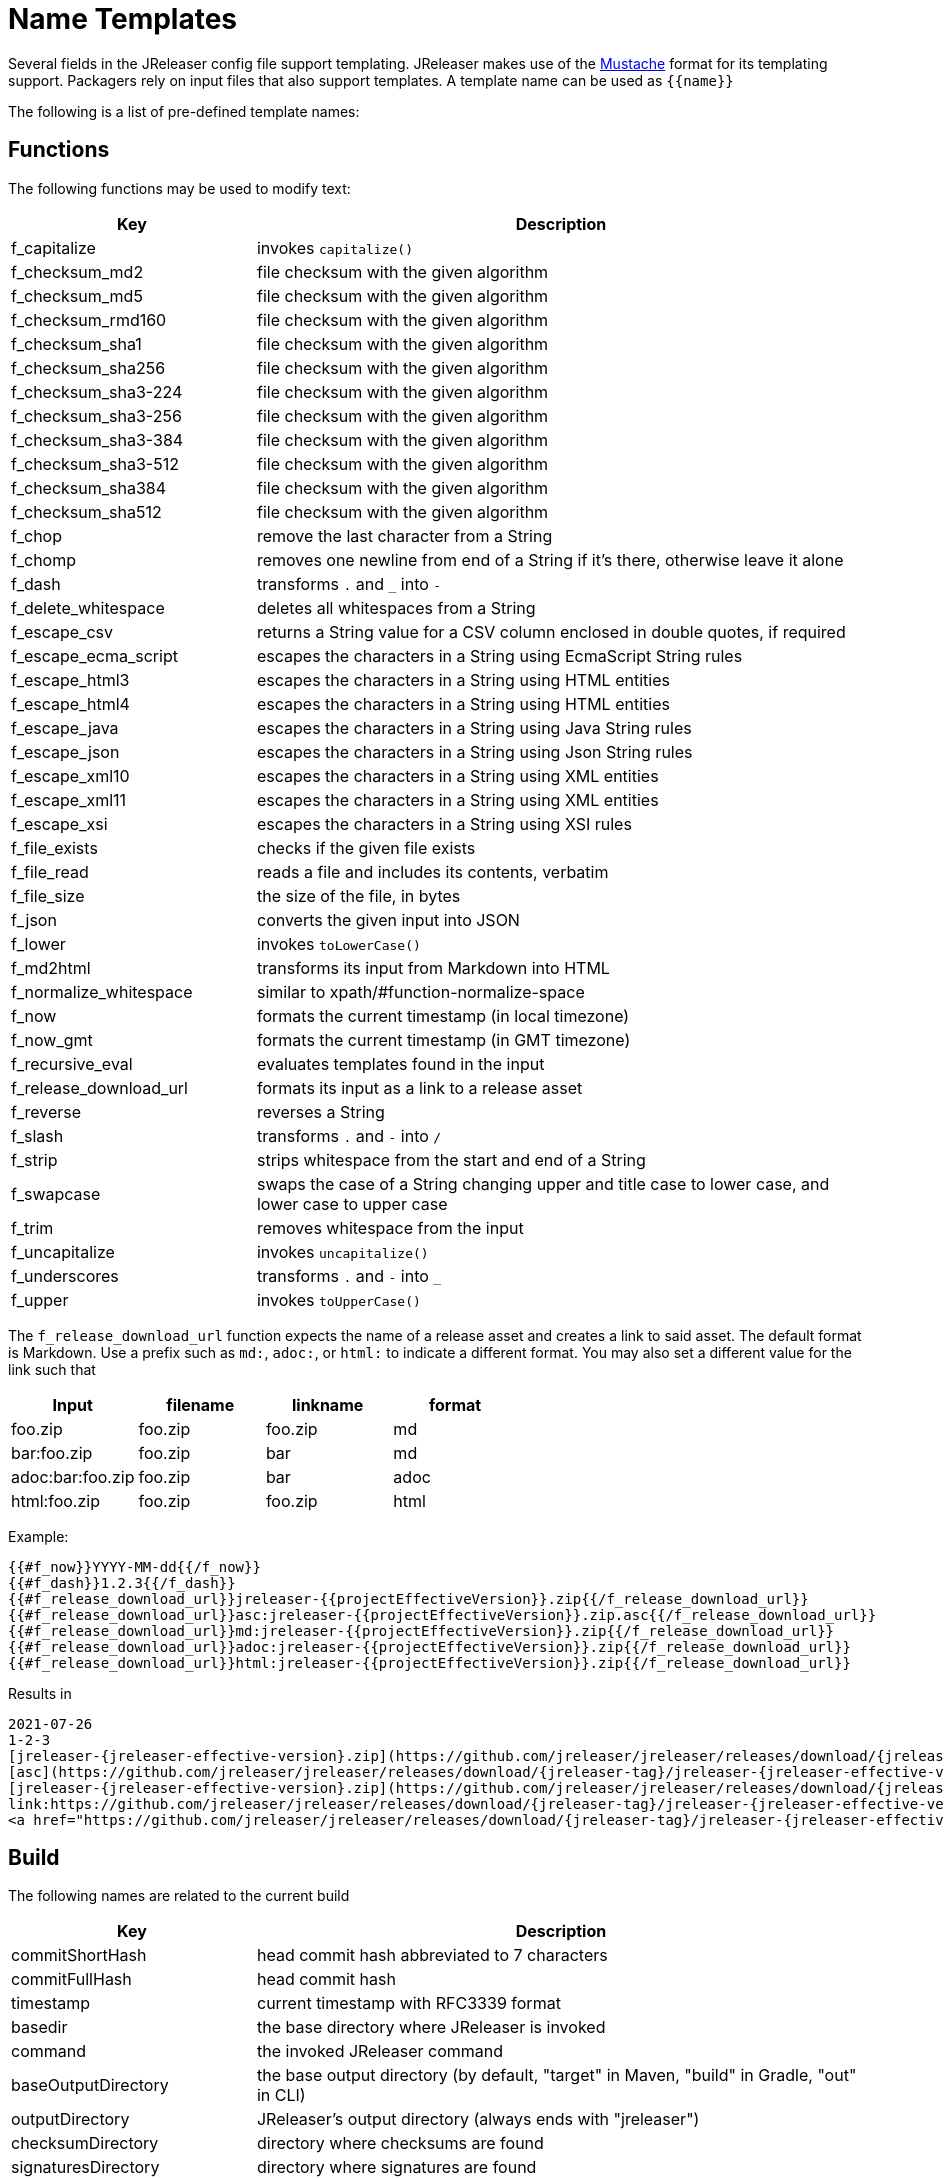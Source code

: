 = Name Templates

Several fields in the JReleaser config file support templating. JReleaser makes use of the
link:https://mustache.github.io/[Mustache] format for its templating support. Packagers rely on input files that
also support templates. A template name can be used as `{{name}}`

The following is a list of pre-defined template names:

== Functions

The following functions may be used to modify text:

[%header, cols="<2,<5", width="100%"]
|===
| Key                    | Description
| f_capitalize           | invokes `capitalize()`
| f_checksum_md2         | file checksum with the given algorithm
| f_checksum_md5         | file checksum with the given algorithm
| f_checksum_rmd160      | file checksum with the given algorithm
| f_checksum_sha1        | file checksum with the given algorithm
| f_checksum_sha256      | file checksum with the given algorithm
| f_checksum_sha3-224    | file checksum with the given algorithm
| f_checksum_sha3-256    | file checksum with the given algorithm
| f_checksum_sha3-384    | file checksum with the given algorithm
| f_checksum_sha3-512    | file checksum with the given algorithm
| f_checksum_sha384      | file checksum with the given algorithm
| f_checksum_sha512      | file checksum with the given algorithm
| f_chop                 | remove the last character from a String
| f_chomp                | removes one newline from end of a String if it's there, otherwise leave it alone
| f_dash                 | transforms `.` and `_` into `-`
| f_delete_whitespace    | deletes all whitespaces from a String
| f_escape_csv           | returns a String value for a CSV column enclosed in double quotes, if required
| f_escape_ecma_script   | escapes the characters in a String using EcmaScript String rules
| f_escape_html3         | escapes the characters in a String using HTML entities
| f_escape_html4         | escapes the characters in a String using HTML entities
| f_escape_java          | escapes the characters in a String using Java String rules
| f_escape_json          | escapes the characters in a String using Json String rules
| f_escape_xml10         | escapes the characters in a String using XML entities
| f_escape_xml11         | escapes the characters in a String using XML entities
| f_escape_xsi           | escapes the characters in a String using XSI rules
| f_file_exists          | checks if the given file exists
| f_file_read            | reads a file and includes its contents, verbatim
| f_file_size            | the size of the file, in bytes
| f_json                 | converts the given input into JSON
| f_lower                | invokes `toLowerCase()`
| f_md2html              | transforms its input from Markdown into HTML
| f_normalize_whitespace | similar to xpath/#function-normalize-space
| f_now                  | formats the current timestamp (in local timezone)
| f_now_gmt              | formats the current timestamp (in GMT timezone)
| f_recursive_eval       | evaluates templates found in the input
| f_release_download_url | formats its input as a link to a release asset
| f_reverse              | reverses a String
| f_slash                | transforms `.` and `-` into `/`
| f_strip                | strips whitespace from the start and end of a String
| f_swapcase             | swaps the case of a String changing upper and title case to lower case, and lower case to upper case
| f_trim                 | removes whitespace from the input
| f_uncapitalize         | invokes `uncapitalize()`
| f_underscores          | transforms `.` and `-` into `_`
| f_upper                | invokes `toUpperCase()`
|===

The `f_release_download_url` function expects the name of a release asset and creates a link to said asset. The default
format is Markdown. Use a prefix such as `md:`, `adoc:`, or `html:` to indicate a different format. You may also set a
different value for the link such that

[%header]
|===
| Input            | filename | linkname | format
| foo.zip          | foo.zip  | foo.zip  | md
| bar:foo.zip      | foo.zip  | bar      | md
| adoc:bar:foo.zip | foo.zip  | bar      | adoc
| html:foo.zip     | foo.zip  | foo.zip  | html
|===

Example:

[source]
----
{{#f_now}}YYYY-MM-dd{{/f_now}}
{{#f_dash}}1.2.3{{/f_dash}}
{{#f_release_download_url}}jreleaser-{{projectEffectiveVersion}}.zip{{/f_release_download_url}}
{{#f_release_download_url}}asc:jreleaser-{{projectEffectiveVersion}}.zip.asc{{/f_release_download_url}}
{{#f_release_download_url}}md:jreleaser-{{projectEffectiveVersion}}.zip{{/f_release_download_url}}
{{#f_release_download_url}}adoc:jreleaser-{{projectEffectiveVersion}}.zip{{/f_release_download_url}}
{{#f_release_download_url}}html:jreleaser-{{projectEffectiveVersion}}.zip{{/f_release_download_url}}
----

Results in

[source]
[subs="attributes,-macros"]
----
2021-07-26
1-2-3
[jreleaser-{jreleaser-effective-version}.zip](https://github.com/jreleaser/jreleaser/releases/download/{jreleaser-tag}/jreleaser-{jreleaser-effective-version}.zip)
[asc](https://github.com/jreleaser/jreleaser/releases/download/{jreleaser-tag}/jreleaser-{jreleaser-effective-version}.zip.asc)
[jreleaser-{jreleaser-effective-version}.zip](https://github.com/jreleaser/jreleaser/releases/download/{jreleaser-tag}/jreleaser-{jreleaser-effective-version}.zip)
link:https://github.com/jreleaser/jreleaser/releases/download/{jreleaser-tag}/jreleaser-{jreleaser-effective-version}.zip[jreleaser-{jreleaser-effective-version}.zip]
&lt;a href="https://github.com/jreleaser/jreleaser/releases/download/{jreleaser-tag}/jreleaser-{jreleaser-effective-version}.zip"&gt;jreleaser-{jreleaser-effective-version}.zip&lt;/a&gt;
----

== Build

The following names are related to the current build

[%header, cols="<2,<5", width="100%"]
|===
| Key                 | Description
| commitShortHash     | head commit hash abbreviated to 7 characters
| commitFullHash      | head commit hash
| timestamp           | current timestamp with RFC3339 format
| basedir             | the base directory where JReleaser is invoked
| command             | the invoked JReleaser command
| baseOutputDirectory | the base output directory (by default, "target" in Maven, "build" in Gradle, "out" in CLI)
| outputDirectory     | JReleaser's output directory (always ends with "jreleaser")
| checksumDirectory   | directory where checksums are found
| signaturesDirectory | directory where signatures are found
| assembleDirectory   | directory where assembled distributions are found
| artifactsDirectory  | directory where transformed artifacts are found
| prepareDirectory    | base directory for preparing distributions
| packageDirectory    | base directory for packaging distributions
|===

== Environment

All environment variables are accessible with the `Env.` prefix, for example an environment variable named `JAVA_OPTS`
becomes `{{Env.JAVA_OPTS}}`.

Additionally, every key/value from `environment.properties` becomes available

[tabs]
====
YAML::
+
--
[source,yaml]
[subs="+macros"]
----
environment:
  properties:
    foo: bar
----
--
TOML::
+
--
[source,toml]
[subs="+macros"]
----
[environment]
  properties.foo = "bar"
----
--
JSON::
+
--
[source,json]
[subs="+macros"]
----
{
  "environment": {
    "properties": {
      "foo": "bar"
    }
  }
}
----
--
Maven::
+
--
[source,xml]
[subs="+macros,verbatim"]
----
<jreleaser>
  <environment>
    <properties>
      <foo>bar</foo>
    </properties>
  </environment>
</jreleaser>
----
--
Gradle::
+
--
[source,groovy]
[subs="+macros"]
----
jreleaser {
  environment {
    properties.put('foo', 'bar')
  }
}
----
--
====

The key `foo` becomes `{{foo}}` and will be evaluated to the String `bar`.

== Project

The following names are related to xref:reference:project.adoc[]

[%header, cols="<2,<5", width="100%"]
|===
| Key                      | Description
| projectName              | the project name
| projectStereotype        | the project stereotype
| projectNameCapitalized   | the project name, capitalized, hyphens replaced by spaces.
| projectVersion           | the project version
| projectEffectiveVersion  | the project effective version
| projectVersionMajor      | the major number of the project's version (semver)
| projectVersionMinor      | the minor number (if any) of the project's version (semver, calver)
| projectVersionPatch      | the patch number (if any) of the project's version (semver)
| projectVersionTag        | the tag (if any) of the project's version (semver)
| projectVersionNumber     | the version number (no build, no tag) of the project's version (semver, java_runtime, java_module)
| projectVersionOptional   | the optional part (if any) of the project's version (java_runtime)
| projectVersionPrerelease | the prerelease part (if any) of the project's version (java_runtime, java_module)
| projectVersionBuild      | the build part (if any) of the project's version (semver, java_runtime, java_module)
| projectVersionYear       | the year part of the project's version (calver)
| projectVersionMonth      | the month part (if any) of the project's version (calver)
| projectVersionDay        | the day part (if any) of the project's version (calver)
| projectVersionWeek       | the week part (if any) of the project's version (calver)
| projectVersionMicro      | the micro part (if any) of the project's version (calver)
| projectVersionModifier   | the modifier part of the project's version (calver)
| projectDescription       | the project description
| projectLongDescription   | the project long description
| projectLinkHomepage      | link to the project's website
| projectLinkDocumentation | link to the project's documentation
| projectLinkLicense       | link to the project's license
| projectLinkBugTracker    | link to the project's issue tracker
| projectLinkVcsBrowser    | link to the project's source control
| projectLinkFaq           | link to the project's FAQ
| projectLinkHelp          | link to the project's help page
| projectLinkDonation      | link to the project's donations page
| projectLinkTranslate     | link to the project's translations page
| projectLinkContact       | link to the project's contact page
| projectLinkContribute    | link to the project's contribution page
| projectLicense           | the project license, typically an SPDX identifier
| projectInceptionYear     | year when the project started
| projectCopyright         | the project copyright notice
| projectVendor            | the project's vendor (if any)
| projectAuthorsBySpace    | space separated list of author names
| projectAuthorsByComma    | comma separated list of author names
| projectTagsBySpace       | space separate list of project tags
| projectTagsByComma       | comma separate list of project tags
| projectJavaGroupId       | the project groupId (Maven coordinates)
| projectJavaArtifactId    | the project artifactId (Maven coordinates)
| projectJavaVersion       | the project Java version (full)
| projectJavaVersionMajor  | the project Java version (major)
| projectJavaVersionMinor  | the project Java version (minor)
| projectJavaVersionPatch  | the project Java version (patch)
| projectJavaVersionTag    | the project Java version (tag)
| projectJavaVersionBuild  | the project Java version (build)
| projectJavaMainClass     | the main class launched by the executable script launcher
|===

There are convenient variants of the project's version formatted with underscores (`_`) and dashes (`-`) instead of
dots (`.`). These variants are:

- projectVersionWithUnderscores
- projectVersionWithDashes
- projectEffectiveVersionWithUnderscores
- projectEffectiveVersionWithDashes
- projectVersionNumberWithUnderscores
- projectVersionNumberWithDashes

Which would resolve to the following, assuming `project.snapshot.label` was set to `{{projectVersionNumber}}.EarlyAccess`.

[%header, width="100%"]
|===
| Key                                    | Version
| projectVersion                         | 1.2.3-TAG
| projectVersionWithUnderscores          | 1_2_3_TAG
| projectVersionWithDashes               | 1-2-3-TAG
| projectEffectiveVersionWithUnderscores | 1_2_3_EarlyAccess
| projectEffectiveVersionWithDashes      | 1-2-3-EarlyAccess
| projectVersionNumberWithUnderscores    | 1_2_3
| projectVersionNumberWithDashes         | 1-2-3
|===

The value of `projectEffectiveVersion` is calculated as follows:

* if the project is snapshot the value becomes "`early-access`". `projectVersion` remains unchanged.
* if the project is release the value is the same as `projectVersion`.

Additionally, every key/value from `project.extraProperties` is mapped with `project` as key prefix and the capitalized
key, such that

[tabs]
====
YAML::
+
--
[source,yaml]
[subs="+macros"]
----
project:
  extraProperties:
    # Key will be capitalized and prefixed
    # with `project`, i.e, `projectFoo`.
    foo: bar
----
--
TOML::
+
--
[source,toml]
[subs="+macros"]
----
[project]
  # Key will be capitalized and prefixed
  # with `project`, i.e, `projectFoo`.
  extraProperties.foo = "bar"
----
--
JSON::
+
--
[source,json]
[subs="+macros"]
----
{
  "project": {
    "extraProperties": {
      // Key will be capitalized and prefixed
      // with `project`, i.e, `projectFoo`.
      "foo": "bar"
    }
  }
}
----
--
Maven::
+
--
[source,xml]
[subs="+macros,verbatim"]
----
<jreleaser>
  <project>
    <extraProperties>
      <!--
        Key will be capitalized and prefixed
        with `project`, i.e, `projectFoo`.
      -->
      <foo>bar</foo>
    </extraProperties>
  </project>
</jreleaser>
----
--
Gradle::
+
--
[source,groovy]
[subs="+macros"]
----
jreleaser {
  project {
    // Key will be capitalized and prefixed
    // with `project`, i.e, `projectFoo`.
    extraProperties.put('foo', 'bar')
  }
}
----
--
====

Additionally, every key/value from `project.java.extraProperties` is mapped with `java` as key prefix and the capitalized
key, such that

[tabs]
====
YAML::
+
--
[source,yaml]
[subs="+macros"]
----
project:
  java:
    extraProperties:
      # Key will be capitalized and prefixed
      # with `java`, i.e, `javaFoo`.
      foo: bar
----
--
TOML::
+
--
[source,toml]
[subs="+macros"]
----
[project]
  # Key will be capitalized and prefixed
  # with `java`, i.e, `javaFoo`.
  java.extraProperties.foo = "bar"
----
--
JSON::
+
--
[source,json]
[subs="+macros"]
----
{
  "project": {
    "java": {
      "extraProperties": {
        // Key will be capitalized and prefixed
        // with `java`, i.e, `javaFoo`.
        "foo": "bar"
      }
    }
  }
}
----
--
Maven::
+
--
[source,xml]
[subs="+macros,verbatim"]
----
<jreleaser>
  <project>
    <java>
      <extraProperties>
        <!--
          Key will be capitalized and prefixed
          with `java`, i.e, `javaFoo`.
        -->
        <foo>bar</foo>
      </extraProperties>
    </java>
  </project>
</jreleaser>
----
--
Gradle::
+
--
[source,groovy]
[subs="+macros"]
----
jreleaser {
  project {
    java {
      // Key will be capitalized and prefixed
      // with `java`, i.e, `javaFoo`.
      extraProperties.put('foo', 'bar')
    }
  }
}
----
--
====

== Model

The resolved model is accessible with the `Model.` prefix. For example, resolving the project's version may be done with
the following template: `{{ Model.project.version }}`.

WARNING: Be aware that some properties may not be resolvable or their resolution may cause a recursive loop. Prefer
explicit name templates over directly accessing model properties.

== Platform

The following names are related to detected OS/Platform settings

[%header, cols="<2,<5", width="100%"]
|===
| Key                | Description
| osName             | normalized value of System.getProperty("os.name")
| osArch             | normalized value of System.getProperty("os.arch")
| osVersion          | value of System.getProperty("os.version")
| osPlatform         | combination of `${osName}-${osArch}`
| osPlatformReplaced | `osPlatform` after xref:platform.adoc[platform] replacements have been applied
|===

== Release

The following names are related to xref:reference:release/index.adoc[].

[%header, cols="<2,<5", width="100%"]
|===
| Key                   | Description
| repoHost              | the Git host, i.e. "github.com"
| repoOwner             | the owner of the Git repository
| repoName              | the name of the Git repository
| repoBranch            | the branch on which the release is made
| tagName               | the tag being release, defaults to `v{{projectVersion}}`
| previousTagName       | the tag to compare the release tag to, defaults to the previous tag
| releaseName           | the release name, defaults to `Release {{tagName}}`
| milestoneName         | the milestone name/title, defaults to `{{tagName}}`
| repoCanonicalName     | the canonical name of the repository, `{{repoOwner}}/{{repoName}}`
| repoUrl               | the repository URL, `pass:[https://{{repoHost}}/{{repoOwner}}/{{repoName}}]`
| repoCloneUrl          | the repository clone URL, `pass:[https://{{repoHost}}/{{repoOwner}}/{{repoName}}.git]`
| commitsUrl            | the URL to find commits
| srcUrl                | the URL to find a file in the repository
| releaseNotesUrl       | the URL pointing to the release
| latestReleaseUrl      | the URL pointing to latest release
| issueTrackerUrl       | the URL of the issue tracker
| reverseRepoHost       | reversed Git host, i.e. "com.github"
| changelogChanges      | formatted commit changes
| changelogContributors | list of unique names of all commit contributors
| changelog             | full changelog contents
|===

The value of `tagName` is calculated as follows:

* if the project is snapshot the value becomes "`early-access`".
* if the project is release the value remains unchanged.

== Changelog

Every key/value from `changelog.extraProperties` is mapped with `changelog` as key prefix and the capitalized
key, such that

[tabs]
====
YAML::
+
--
[source,yaml]
[subs="+macros"]
----
release:
  github:
    changelog:
      extraProperties:
        # Key will be capitalized and prefixed
        # with `changelog`, i.e, `changelogFoo`.
        foo: bar
----
--
TOML::
+
--
[source,toml]
[subs="+macros"]
----
[release.github]
  # Key will be capitalized and prefixed
  # with `changelog`, i.e, `changelogFoo`.
  changelog.extraProperties.foo = "bar"
----
--
JSON::
+
--
[source,json]
[subs="+macros"]
----
{
  "release": {
    "github": {
      "changelog": {
        "extraProperties": {
          // Key will be capitalized and prefixed
          // with `changelog`, i.e, `changelogFoo`.
          "foo": "bar"
        }
      }
    }
  }
}
----
--
Maven::
+
--
[source,xml]
[subs="+macros,verbatim"]
----
<jreleaser>
  <release>
    <github>
      <changelog>
        <extraProperties>
          <!--
            Key will be capitalized and prefixed
            with `changelog`, i.e, `changelogFoo`.
          -->
          <foo>bar</foo>
        </extraProperties>
      </changelog>
    </github>
  </release>
</jreleaser>
----
--
Gradle::
+
--
[source,groovy]
[subs="+macros"]
----
jreleaser {
  release {
    github {
      changelog {
        // Key will be capitalized and prefixed
        // with `changelog`, i.e, `changelogFoo`.
        extraProperties.put('foo', 'bar')
      }
    }
  }
}
----
--
====

== Distribution

The following names are related to xref:reference:distributions.adoc[]

[%header, cols="<2,<5", width="100%"]
|===
| Key                           | Description
| distributionName              | the name of the distribution
| distributionStereotype        | the stereotype of the distribution
| distributionExecutableName    | the name of the executable without extension
| distributionExecutableUnix    | the name of the executable with unix extension
| distributionExecutableWindows | the name of the executable with windows extension
| distributionTagsBySpace       | space separate list of distribution tags
| distributionTagsByComma       | comma separate list of distribution tags
| distributionJavaGroupId       | the distribution groupId (Maven coordinates)
| distributionJavaArtifactId    | the distribution artifactId (Maven coordinates)
| distributionJavaVersion       | the distribution Java version (full)
| distributionJavaVersionMajor  | the distribution Java version (major)
| distributionJavaVersionMinor  | the distribution Java version (minor)
| distributionJavaVersionPatch  | the distribution Java version (patch)
| distributionJavaVersionTag    | the distribution Java version (tag)
| distributionJavaVersionBuild  | the distribution Java version (build)
| distributionJavaMainClass     | the main class launched by the executable script launcher
| distributionJavaMainJar       | the main jar launched by the executable script launcher
| distributionJavaMainModule    | the module used by the executable script launcher
| distributionJavaJvmOptionsUniversal | JVM custom settings used by the executable script launcher
| distributionJavaJvmOptionsUnix      | JVM custom settings used by the executable script launcher
| distributionJavaJvmOptionsLinux     | JVM custom settings used by the executable script launcher
| distributionJavaJvmOptionsOsx       | JVM custom settings used by the executable script launcher
| distributionJavaJvmOptionsWindows   | JVM custom settings used by the executable script launcher
| distributionJavaEnvironmentVariablesUniversal | Environment variables used by the executable script launcher
| distributionJavaEnvironmentVariablesUnix      | Environment variables used by the executable script launcher
| distributionJavaEnvironmentVariablesLinux     | Environment variables used by the executable script launcher
| distributionJavaEnvironmentVariablesOsx       | Environment variables used by the executable script launcher
| distributionJavaEnvironmentVariablesWindows   | Environment variables used by the executable script launcher
|===

Additionally, every key/value from `distribution.<name>.extraProperties` is mapped with `distribution` as key prefix
and the capitalized key, such that

[tabs]
====
YAML::
+
--
[source,yaml]
[subs="+macros"]
----
distributions:
  app:
    extraProperties:
      # Key will be capitalized and prefixed
      # with `distribution`, i.e, `distributionFoo`.
      foo: bar
----
--
TOML::
+
--
[source,toml]
[subs="+macros"]
----
[distributions.app]
  # Key will be capitalized and prefixed
  # with `distribution`, i.e, `distributionFoo`.
  extraProperties.foo = "bar"
----
--
JSON::
+
--
[source,json]
[subs="+macros"]
----
{
  "distributions": {
    "app": {
      "extraProperties": {
        // Key will be capitalized and prefixed
        // with `distribution`, i.e, `distributionFoo`.
        "foo": "bar"
      }
    }
  }
}
----
--
Maven::
+
--
[source,xml]
[subs="+macros,verbatim"]
----
<jreleaser>
  <distributions>
    <app>
      <extraProperties>
        <!--
          Key will be capitalized and prefixed
          with `distribution`, i.e, `distributionFoo`.
        -->
        <foo>bar</foo>
      </extraProperties>
    </app>
  </distributions>
</jreleaser>
----
--
Gradle::
+
--
[source,groovy]
[subs="+macros"]
----
jreleaser {
  distributions {
    app {
      // Key will be capitalized and prefixed
      // with `distribution`, i.e, `distributionFoo`.
      extraProperties.put('foo', 'bar')
    }
  }
}
----
--
====

Additionally, every key/value from `distribution.<name>.java.extraProperties` is mapped with `java` as key prefix
and the capitalized key, such that

[tabs]
====
YAML::
+
--
[source,yaml]
[subs="+macros"]
----
distributions:
  app:
    java:
      extraProperties:
        # Key will be capitalized and prefixed
        # with `java`, i.e, `javaFoo`.
        foo: bar
----
--
TOML::
+
--
[source,toml]
[subs="+macros"]
----
[distributions.app]
  # Key will be capitalized and prefixed
  # with `java`, i.e, `javaFoo`.
  java.extraProperties.foo = "bar"
----
--
JSON::
+
--
[source,json]
[subs="+macros"]
----
{
  "distributions": {
    "app": {
      "java": {
        "extraProperties": {
          // Key will be capitalized and prefixed
          // with `java`, i.e, `javaFoo`.
          "foo": "bar"
        }
      }
    }
  }
}
----
--
Maven::
+
--
[source,xml]
[subs="+macros,verbatim"]
----
<jreleaser>
  <distributions>
    <app>
      <java>
        <extraProperties>
          <!--
            Key will be capitalized and prefixed
            with `java`, i.e, `javaFoo`.
          -->
          <foo>bar</foo>
        </extraProperties>
      </java>
    </app>
  </distributions>
</jreleaser>
----
--
Gradle::
+
--
[source,groovy]
[subs="+macros"]
----
jreleaser {
  distributions {
    app {
      java {
        // Key will be capitalized and prefixed
        // with `java`, i.e, `javaFoo`.
        extraProperties.put('foo', 'bar')
      }
    }
  }
}
----
--
====

== Artifact

The following names identify an artifact without explicit `platform`

[%header, cols="<2,<5", width="100%"]
|===
| Key                      | Description
| artifactUrl              | the URL required to download the artifact
| artifactChecksum${SHA}   | the matching checksum of the artifact's file, per configured algorithm
| artifactFile             | the name of the artifact file
| artifactFileName         | the name of the artifact file without extension
| artifactFileExtension    | the extension of the artifact's file
| artifactFileFormat       | the extension without the leading dot
| artifactRootEntryName    | the name of the artifact's root entry
| artifactSize             | the size (in bytes) of the artifact file
| artifactName             | matches artifactId (GAV coordinates)
| artifactVersion          | matches version (GAV coordinates)
| artifactPlatform         | the artifact's platform (if any)
| artifactPlatformReplaced | the artifact's replaced platform (if any)
| artifactOs               | the os component of the artifact's platform (if any)
| artifactArch             | the arch component of the artifact's platform (if any)
|===

The following names match an artifact without explicit `platform` when xref:reference:upload/index.adoc[uploaders]
are configured

[%header, cols="<2,<5", width="100%"]
|===
| Key                               | Description
| artifactDownloadUrl               | the URL required to download the artifact
| artifactDownload${Type}Url        | the URL required to download the artifact, matching the typed uploader
| artifactDownload${Type}${Name}Url | the URL required to download the artifact, matching the typed and named uploader
|===

The following names match the first artifact in a distribution

[%header, cols="<2,<5", width="100%"]
|===
| Key                                  | Description
| distributionUrl                      | the URL required to download the artifact
| distributionSize                     | the size (in bytes) of the artifact file
| distributionChecksum${SHA}           | the matching checksum of the artifact's file, per configured algorithm
| distributionArtifactFile             | the name of the artifact file
| distributionArtifactFileName         | the name of the artifact file without extension
| distributionArtifactFileExtension    | the extension of the artifact's file
| distributionArtifactFileFormat       | the extension without the leading dot
| distributionArtifactRootEntryName    | the name of the artifact's root entry
| distributionArtifactSize             | the size (in bytes) of the artifact file
| distributionArtifactName             | matches artifactId (GAV coordinates)
| distributionArtifactVersion          | matches version (GAV coordinates)
| distributionArtifactPlatform         | the artifact's platform (if any)
| distributionArtifactPlatformReplaced | the artifact's replaced platform (if any)
| distributionArtifactOs               | the os component of the artifact's platform (if any)
| distributionArtifactArch             | the arch component of the artifact's platform (if any)
|===

The following names match the first artifact in a distribution when xref:reference:upload/index.adoc[uploaders]
are configured

[%header, cols="<2,<5", width="100%"]
|===
| Key                                   | Description
| distributionDownloadUrl               | the URL required to download the artifact
| distributionDownload${Type}Url        | the URL required to download the artifact, matching the typed uploader
| distributionDownload${Type}${Name}Url | the URL required to download the artifact, matching the typed and named uploader
|===

Additional names become available when the artifact defines a `platform`

[%header, cols="<2,<5", width="100%"]
|===
| Key                                         | Description
| artifact${Platform}Url                      | the URL required to download the artifact
| artifact${Platform}Checksum${SHA}           | the matching checksum of the artifact's file, per configured algorithm
| artifact${Platform}File                     | the name of the artifact file
| artifact${Platform}FileName                 | the name of the artifact file without extension
| artifact${Platform}FileExtension            | the extension of the artifact's file
| artifact${Platform}FileFormat               | the extension without the leading dot
| artifact${Platform}RootEntryName            | the name of the artifact's root entry
| artifact${Platform}Size                     | the size (in bytes) of the artifact file
| artifact${Platform}Name                     | matches artifactId (GAV coordinates)
| artifact${Platform}Version                  | matches version (GAV coordinates)
| artifact${Platform}Platform                 | the artifact's platform (if any)
| artifact${Platform}PlatformReplaced         | the artifact's replaced platform (if any)
| artifact${Platform}Os                       | the os component of the artifact's platform (if any)
| artifact${Platform}Arch                     | the arch component of the artifact's platform (if any)
| artifact${PlatformReplaced}Url              | the URL required to download the artifact
| artifact${PlatformReplaced}Checksum${SHA}   | the matching checksum of the artifact's file, per configured algorithm
| artifact${PlatformReplaced}File             | the name of the artifact file
| artifact${PlatformReplaced}FileName         | the name of the artifact file without extension
| artifact${PlatformReplaced}FileExtension    | the extension of the artifact's file
| artifact${PlatformReplaced}FileFormat       | the extension without the leading dot
| artifact${PlatformReplaced}RootEntryName    | the name of the artifact's root entry
| artifact${PlatformReplaced}Size             | the size (in bytes) of the artifact file
| artifact${PlatformReplaced}Name             | matches artifactId (GAV coordinates)
| artifact${PlatformReplaced}Version          | matches version (GAV coordinates)
| artifact${PlatformReplaced}Platform         | the artifact's platform (if any)
| artifact${PlatformReplaced}PlatformReplaced | the artifact's replaced platform (if any)
| artifact${PlatformReplaced}Os               | the os component of the artifact's platform (if any)
| artifact${PlatformReplaced}Arch             | the arch component of the artifact's platform (if any)
|===

Additional names become available when the artifact defines a `platform` and xref:reference:upload/index.adoc[uploaders]
are configured

[%header, cols="<2,<5", width="100%"]
|===
| Key                                                  | Description
| artifact${Platform}DownloadUrl                       | the URL required to download the artifact
| artifact${Platform}Download${Type}Url                | the URL required to download the artifact, matching the typed uploader
| artifact${Platform}Download${Type}${Name}Url         | the URL required to download the artifact, matching the typed and named uploader
| artifact${PlatformReplaced}DownloadUrl               | the URL required to download the artifact
| artifact${PlatformReplaced}Download${Type}Url        | the URL required to download the artifact, matching the typed uploader
| artifact${PlatformReplaced}Download${Type}${Name}Url | the URL required to download the artifact, matching the typed and named uploader
|===

Additionally, every key/value from `artifact.extraProperties` is mapped with `artifact` as key prefix for the first
artifact, `artifact{{Platform}}`, and `artifact{{PlatformReplaced}}` for all artifacts, and the capitalized key.

Thus, for artifacts defined as

[tabs]
====
YAML::
+
--
[source,yaml]
[subs="+macros"]
----
checksum:
  algorithms:
    - MD5
    - SHA-256

distributions:
  app:
    artifacts:
      - path: path/to/{{distributionName}}-{{projectVersion}}.zip
        extraProperties:
          main: true
      - path: path/to/{{distributionName}}-{{projectVersion}}-mac.zip
        platform: osx-aarch_64
----
--
TOML::
+
--
[source,toml]
[subs="+macros"]
----
[checksum]
  algorithms = ["MD5", "SHA-256"]

pass:[[[distributions.app.artifact]]]
  path: "path/to/{{distributionName}}-{{projectVersion}}.zip"
  extraProperties.main = true

pass:[[[distributions.app.artifact]]]
  path = "path/to/{{distributionName}}-{{projectVersion}}-mac.zip"
  platform = "osx-aarch_64"
----
--
JSON::
+
--
[source,json]
[subs="+macros"]
----
{
  "checksums": {
    "algorithms": [
      "MD5",
      "SHA-256"
    ]
  },

  "distributions": {
    "app": {
      "artifacts": [
        {
          "path": "path/to/{{distributionName}}-{{projectVersion}}.zip",
          "extraProperties":
          {
            "main": true
          }
        },
        {
          "path": "path/to/{{distributionName}}-{{projectVersion}}-mac.zip",
          "platform": "osx-aarch_64"
        }
      ],
    }
  }
}
----
--
Maven::
+
--
[source,xml]
[subs="+macros,verbatim"]
----
<jreleaser>
  <checksum>
    <algorithms>
      <algorithm>MD5</algorithm>
      <algorithm>SHA-256</algorithm>
    </algorithms>
  </checksum>
  <distributions>
    <app>
      <artifacts>
        <artifact>
          <path>path/to/{{distributionName}}-{{projectVersion}}.zip</path>
          <extraProperties>
            <main>true</main>
          </extraProperties>
        </artifact>
        <artifact>
          <path>path/to/{{distributionName}}-{{projectVersion}}-mac.zip</path>
          <platform>osx-aarch_64</platform>
        </artifact>
      </artifacts>
    </app>
  </distributions>
</jreleaser>
----
--
Gradle::
+
--
[source,groovy]
[subs="+macros"]
----
jreleaser {
  checksum {
    algorithm('MD5')
    algorithm('SHA-256')
  }
  distributions {
    app {
      artifact {
        path = "path/to/{{distributionName}}-{{projectVersion}}.zip"
        extraProperties.put("main", true)
      }
      artifact {
        path = "path/to/{{distributionName}}-{{projectVersion}}-mac.zip"
        platform = 'osx-aarch_64'
      }
    }
  }
}
----
--
====

The following names will be calculated:

*1st artifact*

* artifactUrl
* artifactChecksumMd5
* artifactChecksumSha256
* artifactFile: `{{distributionName}}-{{projectVersion}}.zip`
* artifactFileName: `{{distributionName}}-{{projectVersion}}`
* artifactFileExtension: `.zip`
* artifactFileFormat: `zip`
* artifactRootEntryName: `{{distributionName}}-{{projectVersion}}`
* artifactName: `{{distributionName}}`
* artifactVersion: `{{projectVersion}}`
* artifactSize
* artifactMain: true
* distributionUrl
* distributionSize
* distributionChecksumMd5
* distributionChecksumSha256
* distributionArtifactFile: `{{distributionName}}-{{projectVersion}}.zip`
* distributionArtifactFileName: `{{distributionName}}-{{projectVersion}}`
* distributionArtifactFileExtension: `.zip`
* distributionArtifactFileFormat: `zip`
* distributionArtifactName: `{{distributionName}}`
* distributionArtifactVersion: `{{projectVersion}}`
* distributionArtifactSize

*Platform specific artifact*

* artifactOsxAarch64Url
* artifactOsxAarch64ChecksumMd5
* artifactOsxAarch64ChecksumSha256
* artifactOsxAarch64File: `{{distributionName}}-{{projectVersion}}.zip`
* artifactOsxAarch64FileName: `{{distributionName}}-{{projectVersion}}`
* artifactOsxAarch64FileExtension: `.zip`
* artifactOsxAarch64FileFormat: `zip`
* artifactOsxAarch64Name: `{{distributionName}}`
* artifactOsxAarch64Version: `{{projectVersion}}`
* artifactOsxAarch64Platform: `osx-aarch_64`
* artifactOsxAarch64Os: `osx`
* artifactOsxAarch64Arch: `aarch_64`
* artifactOsxAarch64Size

== Artifactory

The following names are related to the xref:reference:upload/artifactory.adoc[] uploader

[%header, cols="<2,<5", width="100%"]
|===
| Key          | Description
| uploaderName | resolves to the named Artifactory instance
|===

Every key/value from `artifactory.extraProperties` is mapped with `artifactory` as key prefix and the capitalized
key, such that

[tabs]
====
YAML::
+
--
[source,yaml]
[subs="+macros"]
----
upload:
  artifactory:
    app:
      extraProperties:
        # Key will be capitalized and prefixed
        # with `artifactory`, i.e, `artifactoryFoo`.
        foo: bar
----
--
TOML::
+
--
[source,toml]
[subs="+macros"]
----
[upload.artifactory.app]
  # Key will be capitalized and prefixed
  # with `artifactory`, i.e, `artifactoryFoo`.
  extraProperties.foo = "bar"
----
--
JSON::
+
--
[source,json]
[subs="+macros"]
----
{
  "upload": {
    "artifactory": {
      "app": {
        "extraProperties": {
          // Key will be capitalized and prefixed
          // with `artifactory`, i.e, `artifactoryFoo`.
          "foo": "bar"
        }
      }
    }
  }
}
----
--
Maven::
+
--
[source,xml]
[subs="+macros,verbatim"]
----
<jreleaser>
  <upload>
    <artifactory>
      <app>
        <extraProperties>
          <!--
            Key will be capitalized and prefixed
            with `artifactory`, i.e, `artifactoryFoo`.
          -->
          <foo>bar</foo>
        </extraProperties>
      </app>
    </artifactory>
  </upload>
</jreleaser>
----
--
Gradle::
+
--
[source,groovy]
[subs="+macros"]
----
jreleaser {
  upload {
    artifactory {
      app {
        // Key will be capitalized and prefixed
        // with `artifactory`, i.e, `artifactoryFoo`.
        extraProperties.put('foo', 'bar')
      }
    }
  }
}
----
--
====

== AppImage

The following names are related to xref:reference:packagers/appimage.adoc[].

[%header, cols="<2,<5", width="100%"]
|===
| Key                                       | Description
| appImageRepositoryOwner                   | the owner of the Git repository
| appImageRepositoryName                    | the name of the Git repository
| appImageComponentId                       | the component id
| appImageCategories                        | the list of categories
| appImageDeveloperName                     | the developer name
| appImageRequiresTerminal                  | boolean indicating if the project requires terminal access
| appImageReleases                          | list of releases
| appImageUrls                              | list of links
| appImageScreenshots                       | list of screenshots
| appImageIcons                             | list of icons
| appImageDistributionUrl                   | the URL required to download the artifact
| appImageDistributionArtifactFile          | the name of the artifact file
| appImageDistributionArtifactFileName      | the name of the artifact file without extension
| appImageDistributionArtifactRootEntryName | the name of the artifact's root entry
|===

Additionally, every key/value from `appImage.extraProperties` is mapped with `appImage` as key prefix and the capitalized
key, such that

[tabs]
====
YAML::
+
--
[source,yaml]
[subs="+macros"]
----
packagers:
  appImage:
    extraProperties:
      # Key will be capitalized and prefixed
      # with `appImage`, i.e, `appImageFoo`.
      foo: bar
----
--
TOML::
+
--
[source,toml]
[subs="+macros"]
----
[packagers.appImage]
  # Key will be capitalized and prefixed
  # with `appImage`, i.e, `appImageFoo`.
  extraProperties.foo = "bar"
----
--
JSON::
+
--
[source,json]
[subs="+macros"]
----
{
  "packagers": {
    "appImage": {
      "extraProperties": {
        // Key will be capitalized and prefixed
        // with `appImage`, i.e, `appImageFoo`.
        "foo": "bar"
      }
    }
  }
}
----
--
Maven::
+
--
[source,xml]
[subs="+macros,verbatim"]
----
<jreleaser>
  <packagers>
    <appImage>
      <extraProperties>
        <!--
          Key will be capitalized and prefixed
          with `appImage`, i.e, `appImageFoo`.
        -->
        <foo>bar</foo>
      </extraProperties>
    </appImage>
  </packagers>
</jreleaser>
----
--
Gradle::
+
--
[source,groovy]
[subs="+macros"]
----
jreleaser {
  packagers {
    appImage {
      // Key will be capitalized and prefixed
      // with `appImage`, i.e, `appImageFoo`.
      extraProperties.put('foo', 'bar')
    }
  }
}
----
--
====

== Asdf

The following names are related to xref:reference:packagers/asdf.adoc[].

[%header, cols="<2,<5", width="100%"]
|===
| Key                                   | Description
| asdfDistributionUrl                   | the URL required to download the artifact
| asdfDistributionArtifactFile          | the name of the artifact file
| asdfDistributionArtifactFileName      | the name of the artifact file without extension
| asdfDistributionArtifactRootEntryName | the name of the artifact's root entry
|===

Additionally, every key/value from `asdf.extraProperties` is mapped with `asdf` as key prefix and the capitalized
key, such that

[tabs]
====
YAML::
+
--
[source,yaml]
[subs="+macros"]
----
packagers:
  asdf:
    extraProperties:
      # Key will be capitalized and prefixed
      # with `asdf`, i.e, `asdfFoo`.
      foo: bar
----
--
TOML::
+
--
[source,toml]
[subs="+macros"]
----
[packagers.asdf]
  # Key will be capitalized and prefixed
  # with `asdf`, i.e, `asdfFoo`.
  extraProperties.foo = "bar"
----
--
JSON::
+
--
[source,json]
[subs="+macros"]
----
{
  "packagers": {
    "asdf": {
      "extraProperties": {
        // Key will be capitalized and prefixed
        // with `asdf`, i.e, `asdfFoo`.
        "foo": "bar"
      }
    }
  }
}
----
--
Maven::
+
--
[source,xml]
[subs="+macros,verbatim"]
----
<jreleaser>
  <packagers>
    <asdf>
      <extraProperties>
        <!--
          Key will be capitalized and prefixed
          with `asdf`, i.e, `asdfFoo`.
        -->
        <foo>bar</foo>
      </extraProperties>
    </asdf>
  </packagers>
</jreleaser>
----
--
Gradle::
+
--
[source,groovy]
[subs="+macros"]
----
jreleaser {
  packagers {
    asdf {
      // Key will be capitalized and prefixed
      // with `asdf`, i.e, `asdfFoo`.
      extraProperties.put('foo', 'bar')
    }
  }
}
----
--
====

== Bluesky

The following names are related to xref:reference:announce/bluesky.adoc[].

Every key/value from `bluesky.extraProperties` is mapped with `bluesky` as key prefix and the capitalized
key, such that

[tabs]
====
YAML::
+
--
[source,yaml]
[subs="+macros"]
----
announce:
  bluesky:
    extraProperties:
      # Key will be capitalized and prefixed
      # with `bluesky`, i.e, `blueskyFoo`.
      foo: bar
----
--
TOML::
+
--
[source,toml]
[subs="+macros"]
----
[announce.bluesky]
  # Key will be capitalized and prefixed
  # with `bluesky`, i.e, `blueskyFoo`.
  extraProperties.foo = "bar"
----
--
JSON::
+
--
[source,json]
[subs="+macros"]
----
{
  "announce": {
    "bluesky": {
      "extraProperties": {
        // Key will be capitalized and prefixed
        // with `bluesky`, i.e, `blueskyFoo`.
        "foo": "bar"
      }
    }
  }
}
----
--
Maven::
+
--
[source,xml]
[subs="+macros,verbatim"]
----
<jreleaser>
  <announce>
    <bluesky>
      <extraProperties>
        <!--
          Key will be capitalized and prefixed
          with `bluesky`, i.e, `blueskyFoo`.
        -->
        <foo>bar</foo>
      </extraProperties>
    </bluesky>
  </announce>
</jreleaser>
----
--
Gradle::
+
--
[source,groovy]
[subs="+macros"]
----
jreleaser {
  announce {
    bluesky {
      // Key will be capitalized and prefixed
      // with `bluesky`, i.e, `blueskyFoo`.
      extraProperties.put('foo', 'bar')
    }
  }
}
----
--
====


== Brew

The following names are related to xref:reference:packagers/homebrew.adoc[].

[%header, cols="<2,<5", width="100%"]
|===
| Key                    | Description
| brewRepositoryOwner    | owner of the tap repository URL, defaults to `#{release.owner}`
| brewRepositoryName     | name of the tap repository URL, defaults to `homebrew-tap`
| brewRepositoryAlias    | short name of the tap repository URL, defaults to `tap`
| brewRepositoryUrl      | the tap repository URL, `pass:[https://{{repoHost}}/{{repoOwner}}/{{repoName}}]`
| brewRepositoryCloneUrl | the tap repository clone URL, `pass:[https://{{repoHost}}/{{repoOwner}}/{{repoName}}.git]`
| brewFormulaName        | the formula name. Defaults to `{{projectNameCapitalized}}`
| brewDependencies       | a map of key/value pairs
| brewHashLivecheck      | if custom livecheck instructions were specified
| brewLivecheck          | a list of strings for the livecheck block
| brewDownloadStrategy   | custom download strategy
| brewRequireRelative    | a list of required files, added as `require_relative` statements
| brewCaskName           | the cask name
| brewCaskDisplayName    | value for the cask's `desc` field
| brewCaskHasPkg         | if the cask contains a `.pkg` artifact
| brewCaskPkgName        | value for the cask's `pkg` field
| brewCaskHasApp         | if the cask contains a `.dmg` artifact
| brewCaskAppName        | value for the cask's `app` field
| brewCaskHasUninstall   | if the cask defines a `uninstall` section
| brewCaskUninstall      | the `uninstall` section
| brewCaskHasZap         | if the cask defines a `zap` section
| brewCaskZap            | the `zap` section
| brewCaskHasAppcast     | if the cask defines an `appcast` URL
| brewCaskAppcast        | the `appcast` url
| brewCaskHasBinary      | if the cask contains a `.zip` artifact
|===

Additionally, every key/value from `brew.extraProperties` is mapped with `brew` as key prefix and the capitalized
key, such that

[tabs]
====
YAML::
+
--
[source,yaml]
[subs="+macros"]
----
packagers:
  brew:
    extraProperties:
      # Key will be capitalized and prefixed
      # with `brew`, i.e, `brewFoo`.
      foo: bar
----
--
TOML::
+
--
[source,toml]
[subs="+macros"]
----
[packagers.brew]
  # Key will be capitalized and prefixed
  # with `brew`, i.e, `brewFoo`.
  extraProperties.foo = "bar"
----
--
JSON::
+
--
[source,json]
[subs="+macros"]
----
{
  "packagers": {
    "brew": {
      "extraProperties": {
        // Key will be capitalized and prefixed
        // with `brew`, i.e, `brewFoo`.
        "foo": "bar"
      }
    }
  }
}
----
--
Maven::
+
--
[source,xml]
[subs="+macros,verbatim"]
----
<jreleaser>
  <packagers>
    <brew>
      <extraProperties>
        <!--
          Key will be capitalized and prefixed
          with `brew`, i.e, `brewFoo`.
        -->
        <foo>bar</foo>
      </extraProperties>
    </brew>
  </packagers>
</jreleaser>
----
--
Gradle::
+
--
[source,groovy]
[subs="+macros"]
----
jreleaser {
  packagers {
    brew {
      // Key will be capitalized and prefixed
      // with `brew`, i.e, `brewFoo`.
      extraProperties.put('foo', 'bar')
    }
  }
}
----
--
====

== Chocolatey

The following names are related to xref:reference:packagers/chocolatey.adoc[].

[%header, cols="<2,<5", width="100%"]
|===
| Key                          | Description
| chocolateyPackageName        | the name of the Chocolatey package. Defaults to `#{distribution.name}`
| chocolateyUsername           | the name of the Chocolatey username
| chocolateyTitle              | the title to use in the spec
| chocolateyIconUrl            | the icon URL
| chocolateyRepositoryUrl      | the bucket repository URL, `pass:[https://{{repoHost}}/{{repoOwner}}/{{repoName}}]`
| chocolateyRepositoryCloneUrl | the bucket clone repository URL, `pass:[https://{{repoHost}}/{{repoOwner}}/{{repoName}}.git]`
| chocolateyPackageSourceUrl   | URL where the spec may be found
|===

Additionally, every key/value from `chocolatey.extraProperties` is mapped with `chocolatey` as key prefix and the capitalized
key, such that

[tabs]
====
YAML::
+
--
[source,yaml]
[subs="+macros"]
----
packagers:
  chocolatey:
    extraProperties:
      # Key will be capitalized and prefixed
      # with `chocolatey`, i.e, `chocolateyFoo`.
      foo: bar
----
--
TOML::
+
--
[source,toml]
[subs="+macros"]
----
[packagers.chocolatey]
  # Key will be capitalized and prefixed
  # with `chocolatey`, i.e, `chocolateyFoo`.
  extraProperties.foo = "bar"
----
--
JSON::
+
--
[source,json]
[subs="+macros"]
----
{
  "packagers": {
    "chocolatey": {
      "extraProperties": {
        // Key will be capitalized and prefixed
        // with `chocolatey`, i.e, `chocolateyFoo`.
        "foo": "bar"
      }
    }
  }
}
----
--
Maven::
+
--
[source,xml]
[subs="+macros,verbatim"]
----
<jreleaser>
  <packagers>
    <chocolatey>
      <extraProperties>
        <!--
          Key will be capitalized and prefixed
          with `chocolatey`, i.e, `chocolateyFoo`.
        -->
        <foo>bar</foo>
      </extraProperties>
    </chocolatey>
  </packagers>
</jreleaser>
----
--
Gradle::
+
--
[source,groovy]
[subs="+macros"]
----
jreleaser {
  packagers {
    chocolatey {
      // Key will be capitalized and prefixed
      // with `chocolatey`, i.e, `chocolateyFoo`.
      extraProperties.put('foo', 'bar')
    }
  }
}
----
--
====

== Cyclonedx

The following names are related to xref:reference:catalog/sbom/cyclonedx.adoc[].

Every key/value from `cyclonedx.extraProperties` is mapped with `cyclonedx` as key prefix and the capitalized
key, such that

[tabs]
====
YAML::
+
--
[source,yaml]
[subs="+macros"]
----
announce:
  cyclonedx:
    extraProperties:
      # Key will be capitalized and prefixed
      # with `cyclonedx`, i.e, `cyclonedxFoo`.
      foo: bar
----
--
TOML::
+
--
[source,toml]
[subs="+macros"]
----
[announce.cyclonedx]
  # Key will be capitalized and prefixed
  # with `cyclonedx`, i.e, `cyclonedxFoo`.
  extraProperties.foo = "bar"
----
--
JSON::
+
--
[source,json]
[subs="+macros"]
----
{
  "announce": {
    "cyclonedx": {
      "extraProperties": {
        // Key will be capitalized and prefixed
        // with `cyclonedx`, i.e, `cyclonedxFoo`.
        "foo": "bar"
      }
    }
  }
}
----
--
Maven::
+
--
[source,xml]
[subs="+macros,verbatim"]
----
<jreleaser>
  <announce>
    <cyclonedx>
      <extraProperties>
        <!--
          Key will be capitalized and prefixed
          with `cyclonedx`, i.e, `cyclonedxFoo`.
        -->
        <foo>bar</foo>
      </extraProperties>
    </cyclonedx>
  </announce>
</jreleaser>
----
--
Gradle::
+
--
[source,groovy]
[subs="+macros"]
----
jreleaser {
  announce {
    cyclonedx {
      // Key will be capitalized and prefixed
      // with `cyclonedx`, i.e, `cyclonedxFoo`.
      extraProperties.put('foo', 'bar')
    }
  }
}
----
--
====

== Docker

The following names are related to xref:reference:packagers/docker.adoc[].

[%header, cols="<2,<5", width="100%"]
|===
| Key                | Description
| dockerBaseImage    | the base Docker image
| dockerLabels       | a list of formatted labels
| dockerSpecName     | the name of the current Docker spec
| dockerPreCommands  | a list of commands to be invoked before copying sources
| dockerPostCommands | a list of commands to be invoked after copying sources
|===

Additionally, every key/value from `docker.extraProperties` is mapped with `docker` as key prefix and the capitalized
key, such that

[tabs]
====
YAML::
+
--
[source,yaml]
[subs="+macros"]
----
packagers:
  docker:
    extraProperties:
      # Key will be capitalized and prefixed
      # with `docker`, i.e, `dockerFoo`.
      foo: bar
----
--
TOML::
+
--
[source,toml]
[subs="+macros"]
----
[packagers.docker]
  # Key will be capitalized and prefixed
  # with `docker`, i.e, `dockerFoo`.
  extraProperties.foo = "bar"
----
--
JSON::
+
--
[source,json]
[subs="+macros"]
----
{
  "packagers": {
    "docker": {
      "extraProperties": {
        // Key will be capitalized and prefixed
        // with `docker`, i.e, `dockerFoo`.
        "foo": "bar"
      }
    }
  }
}
----
--
Maven::
+
--
[source,xml]
[subs="+macros,verbatim"]
----
<jreleaser>
  <packagers>
    <docker>
      <extraProperties>
        <!--
          Key will be capitalized and prefixed
          with `docker`, i.e, `dockerFoo`.
        -->
        <foo>bar</foo>
      </extraProperties>
    </docker>
  </packagers>
</jreleaser>
----
--
Gradle::
+
--
[source,groovy]
[subs="+macros"]
----
jreleaser {
  packagers {
    docker {
      // Key will be capitalized and prefixed
      // with `docker`, i.e, `dockerFoo`.
      extraProperties.put('foo', 'bar')
    }
  }
}
----
--
====

== Discord

The following names are related to xref:reference:announce/discord.adoc[].

Every key/value from `discord.extraProperties` is mapped with `discord` as key prefix and the capitalized
key, such that

[tabs]
====
YAML::
+
--
[source,yaml]
[subs="+macros"]
----
announce:
  discord:
    extraProperties:
      # Key will be capitalized and prefixed
      # with `discord`, i.e, `discordFoo`.
      foo: bar
----
--
TOML::
+
--
[source,toml]
[subs="+macros"]
----
[announce.discord]
  # Key will be capitalized and prefixed
  # with `discord`, i.e, `discordFoo`.
  extraProperties.foo = "bar"
----
--
JSON::
+
--
[source,json]
[subs="+macros"]
----
{
  "announce": {
    "discord": {
      "extraProperties": {
        // Key will be capitalized and prefixed
        // with `discord`, i.e, `discordFoo`.
        "foo": "bar"
      }
    }
  }
}
----
--
Maven::
+
--
[source,xml]
[subs="+macros,verbatim"]
----
<jreleaser>
  <announce>
    <discord>
      <extraProperties>
        <!--
          Key will be capitalized and prefixed
          with `discord`, i.e, `discordFoo`.
        -->
        <foo>bar</foo>
      </extraProperties>
    </discord>
  </announce>
</jreleaser>
----
--
Gradle::
+
--
[source,groovy]
[subs="+macros"]
----
jreleaser {
  announce {
    discord {
      // Key will be capitalized and prefixed
      // with `discord`, i.e, `discordFoo`.
      extraProperties.put('foo', 'bar')
    }
  }
}
----
--
====

== Discourse

The following names are related to xref:reference:announce/discourse.adoc[].

Every key/value from `discourse.extraProperties` is mapped with `discourse` as key prefix and the capitalized
key, such that

[tabs]
====
YAML::
+
--
[source,yaml]
[subs="+macros"]
----
announce:
  discourse:
    extraProperties:
      # Key will be capitalized and prefixed
      # with `discourse`, i.e, `discourseFoo`.
      foo: bar
----
--
TOML::
+
--
[source,toml]
[subs="+macros"]
----
[announce.discourse]
  # Key will be capitalized and prefixed
  # with `discourse`, i.e, `discourseFoo`.
  extraProperties.foo = "bar"
----
--
JSON::
+
--
[source,json]
[subs="+macros"]
----
{
  "announce": {
    "discourse": {
      "extraProperties": {
        // Key will be capitalized and prefixed
        // with `discourse`, i.e, `discourseFoo`.
        "foo": "bar"
      }
    }
  }
}
----
--
Maven::
+
--
[source,xml]
[subs="+macros,verbatim"]
----
<jreleaser>
  <announce>
    <discourse>
      <extraProperties>
        <!--
          Key will be capitalized and prefixed
          with `discourse`, i.e, `discourseFoo`.
        -->
        <foo>bar</foo>
      </extraProperties>
    </discourse>
  </announce>
</jreleaser>
----
--
Gradle::
+
--
[source,groovy]
[subs="+macros"]
----
jreleaser {
  announce {
    discourse {
      // Key will be capitalized and prefixed
      // with `discourse`, i.e, `discourseFoo`.
      extraProperties.put('foo', 'bar')
    }
  }
}
----
--
====

== GitHub Discussions

The following names are related to xref:reference:announce/discussions.adoc[].

Every key/value from `discussions.extraProperties` is mapped with `discussions` as key prefix and the capitalized
key, such that

[tabs]
====
YAML::
+
--
[source,yaml]
[subs="+macros"]
----
announce:
  discussions:
    extraProperties:
      # Key will be capitalized and prefixed
      # with `discussions`, i.e, `discussionsFoo`.
      foo: bar
----
--
TOML::
+
--
[source,toml]
[subs="+macros"]
----
[announce.discussions]
  # Key will be capitalized and prefixed
  # with `discussions`, i.e, `discussionsFoo`.
  extraProperties.foo = "bar"
----
--
JSON::
+
--
[source,json]
[subs="+macros"]
----
{
  "announce": {
    "discussions": {
      "extraProperties": {
        // Key will be capitalized and prefixed
        // with `discussions`, i.e, `discussionsFoo`.
        "foo": "bar"
      }
    }
  }
}
----
--
Maven::
+
--
[source,xml]
[subs="+macros,verbatim"]
----
<jreleaser>
  <announce>
    <discussions>
      <extraProperties>
        <!--
          Key will be capitalized and prefixed
          with `discussions`, i.e, `discussionsFoo`.
        -->
        <foo>bar</foo>
      </extraProperties>
    </discussions>
  </announce>
</jreleaser>
----
--
Gradle::
+
--
[source,groovy]
[subs="+macros"]
----
jreleaser {
  announce {
    discussions {
      // Key will be capitalized and prefixed
      // with `discussions`, i.e, `discussionsFoo`.
      extraProperties.put('foo', 'bar')
    }
  }
}
----
--
====

== Gitter

The following names are related to xref:reference:announce/gitter.adoc[].

Every key/value from `gitter.extraProperties` is mapped with `gitter` as key prefix and the capitalized
key, such that

[tabs]
====
YAML::
+
--
[source,yaml]
[subs="+macros"]
----
announce:
  gitter:
    extraProperties:
      # Key will be capitalized and prefixed
      # with `gitter`, i.e, `gitterFoo`.
      foo: bar
----
--
TOML::
+
--
[source,toml]
[subs="+macros"]
----
[announce.gitter]
  # Key will be capitalized and prefixed
  # with `gitter`, i.e, `gitterFoo`.
  extraProperties.foo = "bar"
----
--
JSON::
+
--
[source,json]
[subs="+macros"]
----
{
  "announce": {
    "gitter": {
      "extraProperties": {
        // Key will be capitalized and prefixed
        // with `gitter`, i.e, `gitterFoo`.
        "foo": "bar"
      }
    }
  }
}
----
--
Maven::
+
--
[source,xml]
[subs="+macros,verbatim"]
----
<jreleaser>
  <announce>
    <gitter>
      <extraProperties>
        <!--
          Key will be capitalized and prefixed
          with `gitter`, i.e, `gitterFoo`.
        -->
        <foo>bar</foo>
      </extraProperties>
    </gitter>
  </announce>
</jreleaser>
----
--
Gradle::
+
--
[source,groovy]
[subs="+macros"]
----
jreleaser {
  announce {
    gitter {
      // Key will be capitalized and prefixed
      // with `gitter`, i.e, `gitterFoo`.
      extraProperties.put('foo', 'bar')
    }
  }
}
----
--
====

== Flatpak

The following names are related to xref:reference:packagers/flatpak.adoc[].

[%header, cols="<2,<5", width="100%"]
|===
| Key                          | Description
| flatpakRepositoryOwner       | the owner of the Git repository
| flatpakRepositoryName        | the name of the Git repository
| flatpakComponentId           | the component id
| flatpakCategories            | the list of categories
| flatpakCategoriesByComma     | the list of categories separated by comma
| flatpakCategoriesBySemicolon | the list of categories separated by semicolon
| flatpakDeveloperName         | the developer name
| flatpakReleases              | list of releases
| flatpakUrls                  | list of links
| flatpakScreenshots           | list of screenshots
| flatpakIcons                 | list of icons
| flatpakDirectories           | list of directories to be created
| flatpakBinaries              | list of binaries to be installed
| flatpakFiles                 | list of files to be installed
| flatpakHasSdkExtensions      | if there are any SDK extensions
| flatpakSdkExtensions         | list of SDK extensions
| flatpakHasFinishArgs         | if there are any finish args
| flatpakFinishArgs            | list of finish args
| flatpakRuntime               | the flatpak runtime to use
| flatpakRuntimeVersion        | version of the flatpak runtime
| flatpakSdk                   | flatpak sdk
| flatpakIncludeOpenJdk        | boolean indicating if OpenJDK shiuld be automaticall installed
|===

Additionally, every key/value from `flatpak.extraProperties` is mapped with `flatpak` as key prefix and the capitalized
key, such that

[tabs]
====
YAML::
+
--
[source,yaml]
[subs="+macros"]
----
packagers:
  flatpak:
    extraProperties:
      # Key will be capitalized and prefixed
      # with `flatpak`, i.e, `flatpakFoo`.
      foo: bar
----
--
TOML::
+
--
[source,toml]
[subs="+macros"]
----
[packagers.flatpak]
  # Key will be capitalized and prefixed
  # with `flatpak`, i.e, `flatpakFoo`.
  extraProperties.foo = "bar"
----
--
JSON::
+
--
[source,json]
[subs="+macros"]
----
{
  "packagers": {
    "flatpak": {
      "extraProperties": {
        // Key will be capitalized and prefixed
        // with `flatpak`, i.e, `flatpakFoo`.
        "foo": "bar"
      }
    }
  }
}
----
--
Maven::
+
--
[source,xml]
[subs="+macros,verbatim"]
----
<jreleaser>
  <packagers>
    <flatpak>
      <extraProperties>
        <!--
          Key will be capitalized and prefixed
          with `flatpak`, i.e, `flatpakFoo`.
        -->
        <foo>bar</foo>
      </extraProperties>
    </flatpak>
  </packagers>
</jreleaser>
----
--
Gradle::
+
--
[source,groovy]
[subs="+macros"]
----
jreleaser {
  packagers {
    flatpak {
      // Key will be capitalized and prefixed
      // with `flatpak`, i.e, `flatpakFoo`.
      extraProperties.put('foo', 'bar')
    }
  }
}
----
--
====

== GoogleChat

The following names are related to xref:reference:announce/google-chat.adoc[].

Every key/value from `googleChat.extraProperties` is mapped with `googleChat` as key prefix and the capitalized
key, such that

[tabs]
====
YAML::
+
--
[source,yaml]
[subs="+macros"]
----
announce:
  googleChat:
    extraProperties:
      # Key will be capitalized and prefixed
      # with `googleChat`, i.e, `googleChatFoo`.
      foo: bar
----
--
TOML::
+
--
[source,toml]
[subs="+macros"]
----
[announce.googleChat]
  # Key will be capitalized and prefixed
  # with `googleChat`, i.e, `googleChatFoo`.
  extraProperties.foo = "bar"
----
--
JSON::
+
--
[source,json]
[subs="+macros"]
----
{
  "announce": {
    "googleChat": {
      "extraProperties": {
        // Key will be capitalized and prefixed
        // with `googleChat`, i.e, `googleChatFoo`.
        "foo": "bar"
      }
    }
  }
}
----
--
Maven::
+
--
[source,xml]
[subs="+macros,verbatim"]
----
<jreleaser>
  <announce>
    <googleChat>
      <extraProperties>
        <!--
          Key will be capitalized and prefixed
          with `googleChat`, i.e, `googleChatFoo`.
        -->
        <foo>bar</foo>
      </extraProperties>
    </googleChat>
  </announce>
</jreleaser>
----
--
Gradle::
+
--
[source,groovy]
[subs="+macros"]
----
jreleaser {
  announce {
    googleChat {
      // Key will be capitalized and prefixed
      // with `googleChat`, i.e, `googleChatFoo`.
      extraProperties.put('foo', 'bar')
    }
  }
}
----
--
====

== Linkedin

The following names are related to xref:reference:announce/linkedin.adoc[].

[%header, cols="<2,<5", width="100%"]
|===
| Key             | Description
| linkedinOwner   | the URN identifying the actor that can post a share
| linkedinSubject | the post subject
|===

Every key/value from `linkedin.extraProperties` is mapped with `linkedin` as key prefix and the capitalized
key, such that

[tabs]
====
YAML::
+
--
[source,yaml]
[subs="+macros"]
----
announce:
  linkedin:
    extraProperties:
      # Key will be capitalized and prefixed
      # with `linkedin`, i.e, `linkedinFoo`.
      foo: bar
----
--
TOML::
+
--
[source,toml]
[subs="+macros"]
----
[announce.linkedin]
  # Key will be capitalized and prefixed
  # with `linkedin`, i.e, `linkedinFoo`.
  extraProperties.foo = "bar"
----
--
JSON::
+
--
[source,json]
[subs="+macros"]
----
{
  "announce": {
    "linkedin": {
      "extraProperties": {
        // Key will be capitalized and prefixed
        // with `linkedin`, i.e, `linkedinFoo`.
        "foo": "bar"
      }
    }
  }
}
----
--
Maven::
+
--
[source,xml]
[subs="+macros,verbatim"]
----
<jreleaser>
  <announce>
    <linkedin>
      <extraProperties>
        <!--
          Key will be capitalized and prefixed
          with `linkedin`, i.e, `linkedinFoo`.
        -->
        <foo>bar</foo>
      </extraProperties>
    </linkedin>
  </announce>
</jreleaser>
----
--
Gradle::
+
--
[source,groovy]
[subs="+macros"]
----
jreleaser {
  announce {
    linkedin {
      // Key will be capitalized and prefixed
      // with `linkedin`, i.e, `linkedinFoo`.
      extraProperties.put('foo', 'bar')
    }
  }
}
----
--
====

== Http

The following names are related to the xref:reference:upload/http.adoc[] uploader.

[%header, cols="<2,<5", width="100%"]
|===
| Key          | Description
| uploaderName | resolves to the named Http instance
|===

Every key/value from `http.extraProperties` is mapped with `http` as key prefix and the capitalized
key, such that

[tabs]
====
YAML::
+
--
[source,yaml]
[subs="+macros"]
----
upload:
  http:
    app:
      extraProperties:
        # Key will be capitalized and prefixed
        # with `http`, i.e, `httpFoo`.
        foo: bar
----
--
TOML::
+
--
[source,toml]
[subs="+macros"]
----
[upload.http.app]
  # Key will be capitalized and prefixed
  # with `http`, i.e, `httpFoo`.
  extraProperties.foo = "bar"
----
--
JSON::
+
--
[source,json]
[subs="+macros"]
----
{
  "upload": {
    "http": {
      "app": {
        "extraProperties": {
          // Key will be capitalized and prefixed
          // with `http`, i.e, `httpFoo`.
          "foo": "bar"
        }
      }
    }
  }
}
----
--
Maven::
+
--
[source,xml]
[subs="+macros,verbatim"]
----
<jreleaser>
  <upload>
    <http>
      <app>
        <extraProperties>
          <!--
            Key will be capitalized and prefixed
            with `http`, i.e, `httpFoo`.
          -->
          <foo>bar</foo>
        </extraProperties>
      </app>
    </http>
  </upload>
</jreleaser>
----
--
Gradle::
+
--
[source,groovy]
[subs="+macros"]
----
jreleaser {
  upload {
    http {
      app {
        // Key will be capitalized and prefixed
        // with `http`, i.e, `httpFoo`.
        extraProperties.put('foo', 'bar')
      }
    }
  }
}
----
--
====

[tabs]
====
YAML::
+
--
[source,yaml]
[subs="+macros"]
----
announce:
  http:
    myHttp:
      extraProperties:
        # Key will be capitalized and prefixed
        # with `http`, i.e, `httpFoo`.
        foo: bar
----
--
TOML::
+
--
[source,toml]
[subs="+macros"]
----
[announce.http.myHttp]
  # Key will be capitalized and prefixed
  # with `http`, i.e, `httpFoo`.
  extraProperties.foo = "bar"
----
--
JSON::
+
--
[source,json]
[subs="+macros"]
----
{
  "announce": {
    "http": {
      "myHttp": {
        "extraProperties": {
          // Key will be capitalized and prefixed
          // with `http`, i.e, `httpFoo`.
          "foo": "bar"
        }
      }
    }
  }
}
----
--
Maven::
+
--
[source,xml]
[subs="+macros,verbatim"]
----
<jreleaser>
  <announce>
    <http>
      <myHttp>
        <extraProperties>
          <!--
            Key will be capitalized and prefixed
            with `http`, i.e, `httpFoo`.
          -->
          <foo>bar</foo>
        </extraProperties>
      </myHttp>
    </http>
  </announce>
</jreleaser>
----
--
Gradle::
+
--
[source,groovy]
[subs="+macros"]
----
jreleaser {
  announce {
    http {
      myHttp {
        // Key will be capitalized and prefixed
        // with `http`, i.e, `httpFoo`.
        extraProperties.put('foo', 'bar')
      }
    }
  }
}
----
--
====

== JBang

The following names are related to xref:reference:packagers/jbang.adoc[].

[%header, cols="<2,<5", width="100%"]
|===
| Key                     | Description
| jbangRepositoryUrl      | the catalog repository URL, `pass:[https://{{repoHost}}/{{repoOwner}}/{{repoName}}]`
| jbangRepositoryCloneUrl | the catalog repository clone URL, `pass:[https://{{repoHost}}/{{repoOwner}}/{{repoName}}.git]`
| jbangAliasName          | the name of the jbang alias, `{{distributionExecutableName}}` or `{{distributionExecutableName}}-snapshot`
| jbangScriptName         | the name of the jbang script file, `{{distributionExecutableName}}` or `{{distributionExecutableName}}_snapshot`
| jbangDistributionGA    a| calculated Maven coordinates for link:https://jitpack.io[]

single:: `{{reverseRepoHost}}.{{repoOwner}}:{{distributionArtifactId}` +
multi:: `{{reverseRepoHost}}.{{repoOwner}}.{{repoName}}:{{distributionArtifactId}`
|===

Additionally, every key/value from `jbang.extraProperties` is mapped with `jbang` as key prefix and the capitalized
key, such that

[tabs]
====
YAML::
+
--
[source,yaml]
[subs="+macros"]
----
packagers:
  jbang:
    extraProperties:
      # Key will be capitalized and prefixed
      # with `jbang`, i.e, `jbangFoo`.
      foo: bar
----
--
TOML::
+
--
[source,toml]
[subs="+macros"]
----
[packagers.jbang]
  # Key will be capitalized and prefixed
  # with `jbang`, i.e, `jbangFoo`.
  extraProperties.foo = "bar"
----
--
JSON::
+
--
[source,json]
[subs="+macros"]
----
{
  "packagers": {
    "jbang": {
      "extraProperties": {
        // Key will be capitalized and prefixed
        // with `jbang`, i.e, `jbangFoo`.
        "foo": "bar"
      }
    }
  }
}
----
--
Maven::
+
--
[source,xml]
[subs="+macros,verbatim"]
----
<jreleaser>
  <packagers>
    <jbang>
      <extraProperties>
        <!--
          Key will be capitalized and prefixed
          with `jbang`, i.e, `jbangFoo`.
        -->
        <foo>bar</foo>
      </extraProperties>
    </jbang>
  </packagers>
</jreleaser>
----
--
Gradle::
+
--
[source,groovy]
[subs="+macros"]
----
jreleaser {
  packagers {
    jbang {
      // Key will be capitalized and prefixed
      // with `jbang`, i.e, `jbangFoo`.
      extraProperties.put('foo', 'bar')
    }
  }
}
----
--
====

== Jib

The following names are related to xref:reference:packagers/jib.adoc[].

[%header, cols="<2,<5", width="100%"]
|===
| Key                 | Description
| jibBaseImage        | the base Jib image
| jibSpecName         | the name of the current Jib spec
| jibCreationTime     | the image's creation time
| jibUser             | the image's user
| jibFormat           | the image's format
| jibWorkingDirectory | the image's working directory
| jibHasVolumes       | if there are any volumes defined
| jibVolumes          | set of volumes
| jibHasExposedPorts  | if there are any exposed ports
| jibExposedPorts     | set of exposed ports
| jibHasEnvironment   | if there are any environment variables defined
| jibEnvironment      | set of environment variables
| jibLabels           | a list of formatted labels
|===

Additionally, every key/value from `jib.extraProperties` is mapped with `jib` as key prefix and the capitalized
key, such that

[tabs]
====
YAML::
+
--
[source,yaml]
[subs="+macros"]
----
packagers:
  jib:
    extraProperties:
      # Key will be capitalized and prefixed
      # with `jib`, i.e, `jibFoo`.
      foo: bar
----
--
TOML::
+
--
[source,toml]
[subs="+macros"]
----
[packagers.jib]
  # Key will be capitalized and prefixed
  # with `jib`, i.e, `jibFoo`.
  extraProperties.foo = "bar"
----
--
JSON::
+
--
[source,json]
[subs="+macros"]
----
{
  "packagers": {
    "jib": {
      "extraProperties": {
        // Key will be capitalized and prefixed
        // with `jib`, i.e, `jibFoo`.
        "foo": "bar"
      }
    }
  }
}
----
--
Maven::
+
--
[source,xml]
[subs="+macros,verbatim"]
----
<jreleaser>
  <packagers>
    <jib>
      <extraProperties>
        <!--
          Key will be capitalized and prefixed
          with `jib`, i.e, `jibFoo`.
        -->
        <foo>bar</foo>
      </extraProperties>
    </jib>
  </packagers>
</jreleaser>
----
--
Gradle::
+
--
[source,groovy]
[subs="+macros"]
----
jreleaser {
  packagers {
    jib {
      // Key will be capitalized and prefixed
      // with `jib`, i.e, `jibFoo`.
      extraProperties.put('foo', 'bar')
    }
  }
}
----
--
====

== Macports

The following names are related to xref:reference:packagers/macports.adoc[].

[%header, cols="<2,<5", width="100%"]
|===
| Key                        | Description
| macportsPackageName        | the name of the Macports package. Defaults to `#{distribution.name}`
| macportsRepositoryUrl      | the repository URL, `pass:[https://{{repoHost}}/{{repoOwner}}/{{repoName}}]`
| macportsRepositoryCloneUrl | the repository clone URL, `pass:[https://{{repoHost}}/{{repoOwner}}/{{repoName}}.git]`
| macportsRevision           | the port revision number
| macportsCategories         | categories separated by space
| macportsMaintainers        | formatted maintainers, one per line
| macportsDistributionUrl    | the download URL without the artifact file name
| macportsDistname           | the artifact file name
| macportsJavaVersion        | the Java version required by the port
|===

Additionally, every key/value from `macports.extraProperties` is mapped with `macports` as key prefix and the capitalized
key, such that

[tabs]
====
YAML::
+
--
[source,yaml]
[subs="+macros"]
----
packagers:
  macports:
    extraProperties:
      # Key will be capitalized and prefixed
      # with `macports`, i.e, `macportsFoo`.
      foo: bar
----
--
TOML::
+
--
[source,toml]
[subs="+macros"]
----
[packagers.macports]
  # Key will be capitalized and prefixed
  # with `macports`, i.e, `macportsFoo`.
  extraProperties.foo = "bar"
----
--
JSON::
+
--
[source,json]
[subs="+macros"]
----
{
  "packagers": {
    "macports": {
      "extraProperties": {
        // Key will be capitalized and prefixed
        // with `macports`, i.e, `macportsFoo`.
        "foo": "bar"
      }
    }
  }
}
----
--
Maven::
+
--
[source,xml]
[subs="+macros,verbatim"]
----
<jreleaser>
  <packagers>
    <macports>
      <extraProperties>
        <!--
          Key will be capitalized and prefixed
          with `macports`, i.e, `macportsFoo`.
        -->
        <foo>bar</foo>
      </extraProperties>
    </macports>
  </packagers>
</jreleaser>
----
--
Gradle::
+
--
[source,groovy]
[subs="+macros"]
----
jreleaser {
  packagers {
    macports {
      // Key will be capitalized and prefixed
      // with `macports`, i.e, `macportsFoo`.
      extraProperties.put('foo', 'bar')
    }
  }
}
----
--
====

== Mail

The following names are related to xref:reference:announce/mail.adoc[].

Every key/value from `mail.extraProperties` is mapped with `mail` as key prefix and the capitalized
key, such that

[tabs]
====
YAML::
+
--
[source,yaml]
[subs="+macros"]
----
announce:
  mail:
    extraProperties:
      # Key will be capitalized and prefixed
      # with `mail`, i.e, `mailFoo`.
      foo: bar
----
--
TOML::
+
--
[source,toml]
[subs="+macros"]
----
[announce.mail]
  # Key will be capitalized and prefixed
  # with `mail`, i.e, `mailFoo`.
  extraProperties.foo = "bar"
----
--
JSON::
+
--
[source,json]
[subs="+macros"]
----
{
  "announce": {
    "mail": {
      "extraProperties": {
        // Key will be capitalized and prefixed
        // with `mail`, i.e, `mailFoo`.
        "foo": "bar"
      }
    }
  }
}
----
--
Maven::
+
--
[source,xml]
[subs="+macros,verbatim"]
----
<jreleaser>
  <announce>
    <mail>
      <extraProperties>
        <!--
          Key will be capitalized and prefixed
          with `mail`, i.e, `mailFoo`.
        -->
        <foo>bar</foo>
      </extraProperties>
    </mail>
  </announce>
</jreleaser>
----
--
Gradle::
+
--
[source,groovy]
[subs="+macros"]
----
jreleaser {
  announce {
    mail {
      // Key will be capitalized and prefixed
      // with `mail`, i.e, `mailFoo`.
      extraProperties.put('foo', 'bar')
    }
  }
}
----
--
====

== Mastodon

The following names are related to xref:reference:announce/mastodon.adoc[].

Every key/value from `mastodon.extraProperties` is mapped with `mastodon` as key prefix and the capitalized
key, such that

[tabs]
====
YAML::
+
--
[source,yaml]
[subs="+macros"]
----
announce:
  mastodon:
    extraProperties:
      # Key will be capitalized and prefixed
      # with `mastodon`, i.e, `mastodonFoo`.
      foo: bar
----
--
TOML::
+
--
[source,toml]
[subs="+macros"]
----
[announce.mastodon]
  # Key will be capitalized and prefixed
  # with `mastodon`, i.e, `mastodonFoo`.
  extraProperties.foo = "bar"
----
--
JSON::
+
--
[source,json]
[subs="+macros"]
----
{
  "announce": {
    "mastodon": {
      "extraProperties": {
        // Key will be capitalized and prefixed
        // with `mastodon`, i.e, `mastodonFoo`.
        "foo": "bar"
      }
    }
  }
}
----
--
Maven::
+
--
[source,xml]
[subs="+macros,verbatim"]
----
<jreleaser>
  <announce>
    <mastodon>
      <extraProperties>
        <!--
          Key will be capitalized and prefixed
          with `mastodon`, i.e, `mastodonFoo`.
        -->
        <foo>bar</foo>
      </extraProperties>
    </mastodon>
  </announce>
</jreleaser>
----
--
Gradle::
+
--
[source,groovy]
[subs="+macros"]
----
jreleaser {
  announce {
    mastodon {
      // Key will be capitalized and prefixed
      // with `mastodon`, i.e, `mastodonFoo`.
      extraProperties.put('foo', 'bar')
    }
  }
}
----
--
====

== Mattermost

The following names are related to xref:reference:announce/mattermost.adoc[].

Every key/value from `mattermost.extraProperties` is mapped with `mattermost` as key prefix and the capitalized
key, such that

[tabs]
====
YAML::
+
--
[source,yaml]
[subs="+macros"]
----
announce:
  mattermost:
    extraProperties:
      # Key will be capitalized and prefixed
      # with `mattermost`, i.e, `mattermostFoo`.
      foo: bar
----
--
TOML::
+
--
[source,toml]
[subs="+macros"]
----
[announce.mattermost]
  # Key will be capitalized and prefixed
  # with `mattermost`, i.e, `mattermostFoo`.
  extraProperties.foo = "bar"
----
--
JSON::
+
--
[source,json]
[subs="+macros"]
----
{
  "announce": {
    "mattermost": {
      "extraProperties": {
        // Key will be capitalized and prefixed
        // with `mattermost`, i.e, `mattermostFoo`.
        "foo": "bar"
      }
    }
  }
}
----
--
Maven::
+
--
[source,xml]
[subs="+macros,verbatim"]
----
<jreleaser>
  <announce>
    <mattermost>
      <extraProperties>
        <!--
          Key will be capitalized and prefixed
          with `mattermost`, i.e, `mattermostFoo`.
        -->
        <foo>bar</foo>
      </extraProperties>
    </mattermost>
  </announce>
</jreleaser>
----
--
Gradle::
+
--
[source,groovy]
[subs="+macros"]
----
jreleaser {
  announce {
    mattermost {
      // Key will be capitalized and prefixed
      // with `mattermost`, i.e, `mattermostFoo`.
      extraProperties.put('foo', 'bar')
    }
  }
}
----
--
====

== OpenCollective

The following names are related to xref:reference:announce/openCollective.adoc[].

Every key/value from `openCollective.extraProperties` is mapped with `openCollective` as key prefix and the capitalized
key, such that

[tabs]
====
YAML::
+
--
[source,yaml]
[subs="+macros"]
----
announce:
  openCollective:
    extraProperties:
      # Key will be capitalized and prefixed
      # with `openCollective`, i.e, `openCollectiveFoo`.
      foo: bar
----
--
TOML::
+
--
[source,toml]
[subs="+macros"]
----
[announce.openCollective]
  # Key will be capitalized and prefixed
  # with `openCollective`, i.e, `openCollectiveFoo`.
  extraProperties.foo = "bar"
----
--
JSON::
+
--
[source,json]
[subs="+macros"]
----
{
  "announce": {
    "openCollective": {
      "extraProperties": {
        // Key will be capitalized and prefixed
        // with `openCollective`, i.e, `openCollectiveFoo`.
        "foo": "bar"
      }
    }
  }
}
----
--
Maven::
+
--
[source,xml]
[subs="+macros,verbatim"]
----
<jreleaser>
  <announce>
    <openCollective>
      <extraProperties>
        <!--
          Key will be capitalized and prefixed
          with `openCollective`, i.e, `openCollectiveFoo`.
        -->
        <foo>bar</foo>
      </extraProperties>
    </openCollective>
  </announce>
</jreleaser>
----
--
Gradle::
+
--
[source,groovy]
[subs="+macros"]
----
jreleaser {
  announce {
    openCollective {
      // Key will be capitalized and prefixed
      // with `openCollective`, i.e, `openCollectiveFoo`.
      extraProperties.put('foo', 'bar')
    }
  }
}
----
--
====

== S3

The following names are related to the xref:reference:upload/s3.adoc[] uploader.

[%header, cols="<2,<5", width="100%"]
|===
| Key          | Description
| uploaderName | resolves to the named S3 instance
|===

Every key/value from `s3.extraProperties` is mapped with `s3` as key prefix and the capitalized
key, such that

[tabs]
====
YAML::
+
--
[source,yaml]
[subs="+macros"]
----
upload:
  s3:
    app:
      extraProperties:
        # Key will be capitalized and prefixed
        # with `s3`, i.e, `s3Foo`.
        foo: bar
----
--
TOML::
+
--
[source,toml]
[subs="+macros"]
----
[upload.s3.app]
  # Key will be capitalized and prefixed
  # with `s3`, i.e, `s3Foo`.
  extraProperties.foo = "bar"
----
--
JSON::
+
--
[source,json]
[subs="+macros"]
----
{
  "upload": {
    "s3": {
      "app": {
        "extraProperties": {
          // Key will be capitalized and prefixed
          // with `s3`, i.e, `s3Foo`.
          "foo": "bar"
        }
      }
    }
  }
}
----
--
Maven::
+
--
[source,xml]
[subs="+macros,verbatim"]
----
<jreleaser>
  <upload>
    <s3>
      <app>
        <extraProperties>
          <!--
            Key will be capitalized and prefixed
            with `s3`, i.e, `s3Foo`.
          -->
          <foo>bar</foo>
        </extraProperties>
      </app>
    </s3>
  </upload>
</jreleaser>
----
--
Gradle::
+
--
[source,groovy]
[subs="+macros"]
----
jreleaser {
  upload {
    s3 {
      app {
        // Key will be capitalized and prefixed
        // with `s3`, i.e, `s3Foo`.
        extraProperties.put('foo', 'bar')
      }
    }
  }
}
----
--
====

== Scoop

The following names are related to xref:reference:packagers/scoop.adoc[].

[%header, cols="<2,<5", width="100%"]
|===
| Key                       | Description
| scoopPackageName          | the name of the Scoop package. Defaults to `#{distribution.executable.name}`
| scoopRepositoryUrl        | the bucket repository URL, `pass:[https://{{repoHost}}/{{repoOwner}}/{{repoName}}]`
| scoopRepositoryCloneUrl   | the bucket repository clone URL, `pass:[https://{{repoHost}}/{{repoOwner}}/{{repoName}}.git]`
| scoopCheckverUrl          | the URL used to check for a release version
| scoopAutoupdateUrl        | the URL pattern used to update the package
| scoopAutoupdateExtractDir | name of the extraction dir used by autoupdate
|===

Additionally, every key/value from `scoop.extraProperties` is mapped with `scoop` as key prefix and the capitalized
key, such that

[tabs]
====
YAML::
+
--
[source,yaml]
[subs="+macros"]
----
packagers:
  scoop:
    extraProperties:
      # Key will be capitalized and prefixed
      # with `scoop`, i.e, `scoopFoo`.
      foo: bar
----
--
TOML::
+
--
[source,toml]
[subs="+macros"]
----
[packagers.scoop]
  # Key will be capitalized and prefixed
  # with `scoop`, i.e, `scoopFoo`.
  extraProperties.foo = "bar"
----
--
JSON::
+
--
[source,json]
[subs="+macros"]
----
{
  "packagers": {
    "scoop": {
      "extraProperties": {
        // Key will be capitalized and prefixed
        // with `scoop`, i.e, `scoopFoo`.
        "foo": "bar"
      }
    }
  }
}
----
--
Maven::
+
--
[source,xml]
[subs="+macros,verbatim"]
----
<jreleaser>
  <packagers>
    <scoop>
      <extraProperties>
        <!--
          Key will be capitalized and prefixed
          with `scoop`, i.e, `scoopFoo`.
        -->
        <foo>bar</foo>
      </extraProperties>
    </scoop>
  </packagers>
</jreleaser>
----
--
Gradle::
+
--
[source,groovy]
[subs="+macros"]
----
jreleaser {
  packagers {
    scoop {
      // Key will be capitalized and prefixed
      // with `scoop`, i.e, `scoopFoo`.
      extraProperties.put('foo', 'bar')
    }
  }
}
----
--
====

== Sdkman

The following names are related to both xref:reference:announce/sdkman.adoc[] announcer and
xref:reference:packagers/sdkman.adoc[] packager.

Every key/value from `sdkman.extraProperties` is mapped with `sdkman` as key prefix and the capitalized
key, such that

[tabs]
====
YAML::
+
--
[source,yaml]
[subs="+macros"]
----
announce:
  sdkman:
    extraProperties:
      # Key will be capitalized and prefixed
      # with `sdkman`, i.e, `sdkmanFoo`.
      foo: bar
----
--
TOML::
+
--
[source,toml]
[subs="+macros"]
----
[announce.sdkman]
  # Key will be capitalized and prefixed
  # with `sdkman`, i.e, `sdkmanFoo`.
  extraProperties.foo = "bar"
----
--
JSON::
+
--
[source,json]
[subs="+macros"]
----
{
  "announce": {
    "sdkman": {
      "extraProperties": {
        // Key will be capitalized and prefixed
        // with `sdkman`, i.e, `sdkmanFoo`.
        "foo": "bar"
      }
    }
  }
}
----
--
Maven::
+
--
[source,xml]
[subs="+macros,verbatim"]
----
<jreleaser>
  <announce>
    <sdkman>
      <extraProperties>
        <!--
          Key will be capitalized and prefixed
          with `sdkman`, i.e, `sdkmanFoo`.
        -->
        <foo>bar</foo>
      </extraProperties>
    </sdkman>
  </announce>
</jreleaser>
----
--
Gradle::
+
--
[source,groovy]
[subs="+macros"]
----
jreleaser {
  announce {
    sdkman {
      // Key will be capitalized and prefixed
      // with `sdkman`, i.e, `sdkmanFoo`.
      extraProperties.put('foo', 'bar')
    }
  }
}
----
--
====

== Slack

The following names are related to xref:reference:announce/slack.adoc[].

Every key/value from `slack.extraProperties` is mapped with `slack` as key prefix and the capitalized
key, such that

[tabs]
====
YAML::
+
--
[source,yaml]
[subs="+macros"]
----
announce:
  slack:
    extraProperties:
      # Key will be capitalized and prefixed
      # with `slack`, i.e, `slackFoo`.
      foo: bar
----
--
TOML::
+
--
[source,toml]
[subs="+macros"]
----
[announce.slack]
  # Key will be capitalized and prefixed
  # with `slack`, i.e, `slackFoo`.
  extraProperties.foo = "bar"
----
--
JSON::
+
--
[source,json]
[subs="+macros"]
----
{
  "announce": {
    "slack": {
      "extraProperties": {
        // Key will be capitalized and prefixed
        // with `slack`, i.e, `slackFoo`.
        "foo": "bar"
      }
    }
  }
}
----
--
Maven::
+
--
[source,xml]
[subs="+macros,verbatim"]
----
<jreleaser>
  <announce>
    <slack>
      <extraProperties>
        <!--
          Key will be capitalized and prefixed
          with `slack`, i.e, `slackFoo`.
        -->
        <foo>bar</foo>
      </extraProperties>
    </slack>
  </announce>
</jreleaser>
----
--
Gradle::
+
--
[source,groovy]
[subs="+macros"]
----
jreleaser {
  announce {
    slack {
      // Key will be capitalized and prefixed
      // with `slack`, i.e, `slackFoo`.
      extraProperties.put('foo', 'bar')
    }
  }
}
----
--
====

== Smtp

The following names are related to xref:reference:announce/smtp.adoc[].

Every key/value from `smtp.extraProperties` is mapped with `smtp` as key prefix and the capitalized
key, such that

[tabs]
====
YAML::
+
--
[source,yaml]
[subs="+macros"]
----
announce:
  smtp:
    extraProperties:
      # Key will be capitalized and prefixed
      # with `smtp`, i.e, `smtpFoo`.
      foo: bar
----
--
TOML::
+
--
[source,toml]
[subs="+macros"]
----
[announce.smtp]
  # Key will be capitalized and prefixed
  # with `smtp`, i.e, `smtpFoo`.
  extraProperties.foo = "bar"
----
--
JSON::
+
--
[source,json]
[subs="+macros"]
----
{
  "announce": {
    "smtp": {
      "extraProperties": {
        // Key will be capitalized and prefixed
        // with `smtp`, i.e, `smtpFoo`.
        "foo": "bar"
      }
    }
  }
}
----
--
Maven::
+
--
[source,xml]
[subs="+macros,verbatim"]
----
<jreleaser>
  <announce>
    <smtp>
      <extraProperties>
        <!--
          Key will be capitalized and prefixed
          with `smtp`, i.e, `smtpFoo`.
        -->
        <foo>bar</foo>
      </extraProperties>
    </smtp>
  </announce>
</jreleaser>
----
--
Gradle::
+
--
[source,groovy]
[subs="+macros"]
----
jreleaser {
  announce {
    smtp {
      // Key will be capitalized and prefixed
      // with `smtp`, i.e, `smtpFoo`.
      extraProperties.put('foo', 'bar')
    }
  }
}
----
--
====

== Snap

The following names are related to xref:reference:packagers/snap.adoc[].

[%header, cols="<2,<5", width="100%"]
|===
| Key                    | Description
| snapPackageName        | the name of the Snap package. Defaults to `#{distribution.name}`
| snapRepositoryUrl      | the snap repository URL, `pass:[https://{{repoHost}}/{{repoOwner}}/{{repoName}}]`
| snapRepositoryCloneUrl | the snap repository clone URL, `pass:[https://{{repoHost}}/{{repoOwner}}/{{repoName}}.git]`
| snapBase               | the snap base
| snapGrade              | the snap grade
| snapConfinement        | the snap confinement
| snapHasPlugs           | a boolean, when there snap defines plugs
| snapPlugs              | a list of `Plugs`
| snapHasSlots           | a boolean, when the snap defines slots
| snapSlots              | a list of `Slots`
| snapHasLocalPlugs      | a boolean, when the snap defines plug names
| snapLocalPlugs         | a list of plug names
| snapHasLocalSlots      | a boolean, when the snap defines slot names
| snapLocalSlots         | a list of slot names
| snapHasArchitectures   | a boolean, when the snap defines architectures
| snapArchitectures      | a list of architectures
|===

A `Plug` defines the following fields

[%header, cols="<2,<5", width="100%"]
|===
| Key        | Description
| name       | the plug's name
| attributes | a map of key/value attributes
|===

A `Slot` defines the following fields

[%header, cols="<2,<5", width="100%"]
|===
| Key        | Description
| name       | the slot's name
| attributes | a map of key/value attributes
| reads      | a list of read names
| writes     | a list of write names
| hasReads   | a boolean, when the slot defines reads
| hasWrites  | a boolean, when the slot defines writes
|===

An `Architecture` defines the following fields

[%header, cols="<2,<5", width="100%"]
|===
| Key         | Description
| buildOn     | a list of archs for build-on
| runOn       | a list of archs for run-on
| hasRunOn    | a boolean, when the architecture defines runOn
| IgnoreError | a boolean, when the architecture ignores build errors
|===

Additionally, every key/value from `snap.extraProperties` is mapped with `snap` as key prefix and the capitalized
key, such that

[tabs]
====
YAML::
+
--
[source,yaml]
[subs="+macros"]
----
packagers:
  snap:
    extraProperties:
      # Key will be capitalized and prefixed
      # with `snap`, i.e, `snapFoo`.
      foo: bar
----
--
TOML::
+
--
[source,toml]
[subs="+macros"]
----
[packagers.snap]
  # Key will be capitalized and prefixed
  # with `snap`, i.e, `snapFoo`.
  extraProperties.foo = "bar"
----
--
JSON::
+
--
[source,json]
[subs="+macros"]
----
{
  "packagers": {
    "snap": {
      "extraProperties": {
        // Key will be capitalized and prefixed
        // with `snap`, i.e, `snapFoo`.
        "foo": "bar"
      }
    }
  }
}
----
--
Maven::
+
--
[source,xml]
[subs="+macros,verbatim"]
----
<jreleaser>
  <packagers>
    <snap>
      <extraProperties>
        <!--
          Key will be capitalized and prefixed
          with `snap`, i.e, `snapFoo`.
        -->
        <foo>bar</foo>
      </extraProperties>
    </snap>
  </packagers>
</jreleaser>
----
--
Gradle::
+
--
[source,groovy]
[subs="+macros"]
----
jreleaser {
  packagers {
    snap {
      // Key will be capitalized and prefixed
      // with `snap`, i.e, `snapFoo`.
      extraProperties.put('foo', 'bar')
    }
  }
}
----
--
====

== Spec

The following names are related to xref:reference:packagers/spec.adoc[].

[%header, cols="<2,<5", width="100%"]
|===
| Key                        | Description
| specPackageName            | the name of the Spec. Defaults to `#{distribution.name}`
| specRepositoryRepoUrl      | the repository URL, `pass:[https://{{repoHost}}/{{repoOwner}}/{{repoName}}]`
| specRepositoryRepoCloneUrl | the repository clone URL, `pass:[https://{{repoHost}}/{{repoOwner}}/{{repoName}}.git]`
| specRelease                | the release number
| specRequires               | package requires as a List
| specDirectories            | List of directories to be created
| specBinaries               | List of binary files to be installed
| specFiles                  | List of files to be installed
|===

Additionally, every key/value from `spec.extraProperties` is mapped with `spec` as key prefix and the capitalized
key, such that

[tabs]
====
YAML::
+
--
[source,yaml]
[subs="+macros"]
----
packagers:
  spec:
    extraProperties:
      # Key will be capitalized and prefixed
      # with `spec`, i.e, `specFoo`.
      foo: bar
----
--
TOML::
+
--
[source,toml]
[subs="+macros"]
----
[packagers.spec]
  # Key will be capitalized and prefixed
  # with `spec`, i.e, `specFoo`.
  extraProperties.foo = "bar"
----
--
JSON::
+
--
[source,json]
[subs="+macros"]
----
{
  "packagers": {
    "spec": {
      "extraProperties": {
        // Key will be capitalized and prefixed
        // with `spec`, i.e, `specFoo`.
        "foo": "bar"
      }
    }
  }
}
----
--
Maven::
+
--
[source,xml]
[subs="+macros,verbatim"]
----
<jreleaser>
  <packagers>
    <spec>
      <extraProperties>
        <!--
          Key will be capitalized and prefixed
          with `spec`, i.e, `specFoo`.
        -->
        <foo>bar</foo>
      </extraProperties>
    </spec>
  </packagers>
</jreleaser>
----
--
Gradle::
+
--
[source,groovy]
[subs="+macros"]
----
jreleaser {
  packagers {
    spec {
      // Key will be capitalized and prefixed
      // with `spec`, i.e, `specFoo`.
      extraProperties.put('foo', 'bar')
    }
  }
}
----
--
====

== Syft

The following names are related to xref:reference:catalog/sbom/syft.adoc[].

Every key/value from `syft.extraProperties` is mapped with `syft` as key prefix and the capitalized
key, such that

[tabs]
====
YAML::
+
--
[source,yaml]
[subs="+macros"]
----
announce:
  syft:
    extraProperties:
      # Key will be capitalized and prefixed
      # with `syft`, i.e, `syftFoo`.
      foo: bar
----
--
TOML::
+
--
[source,toml]
[subs="+macros"]
----
[announce.syft]
  # Key will be capitalized and prefixed
  # with `syft`, i.e, `syftFoo`.
  extraProperties.foo = "bar"
----
--
JSON::
+
--
[source,json]
[subs="+macros"]
----
{
  "announce": {
    "syft": {
      "extraProperties": {
        // Key will be capitalized and prefixed
        // with `syft`, i.e, `syftFoo`.
        "foo": "bar"
      }
    }
  }
}
----
--
Maven::
+
--
[source,xml]
[subs="+macros,verbatim"]
----
<jreleaser>
  <announce>
    <syft>
      <extraProperties>
        <!--
          Key will be capitalized and prefixed
          with `syft`, i.e, `syftFoo`.
        -->
        <foo>bar</foo>
      </extraProperties>
    </syft>
  </announce>
</jreleaser>
----
--
Gradle::
+
--
[source,groovy]
[subs="+macros"]
----
jreleaser {
  announce {
    syft {
      // Key will be capitalized and prefixed
      // with `syft`, i.e, `syftFoo`.
      extraProperties.put('foo', 'bar')
    }
  }
}
----
--
====

== Teams

The following names are related to xref:reference:announce/teams.adoc[].

Every key/value from `teams.extraProperties` is mapped with `teams` as key prefix and the capitalized
key, such that

[tabs]
====
YAML::
+
--
[source,yaml]
[subs="+macros"]
----
announce:
  teams:
    extraProperties:
      # Key will be capitalized and prefixed
      # with `teams`, i.e, `teamsFoo`.
      foo: bar
----
--
TOML::
+
--
[source,toml]
[subs="+macros"]
----
[announce.teams]
  # Key will be capitalized and prefixed
  # with `teams`, i.e, `teamsFoo`.
  extraProperties.foo = "bar"
----
--
JSON::
+
--
[source,json]
[subs="+macros"]
----
{
  "announce": {
    "teams": {
      "extraProperties": {
        // Key will be capitalized and prefixed
        // with `teams`, i.e, `teamsFoo`.
        "foo": "bar"
      }
    }
  }
}
----
--
Maven::
+
--
[source,xml]
[subs="+macros,verbatim"]
----
<jreleaser>
  <announce>
    <teams>
      <extraProperties>
        <!--
          Key will be capitalized and prefixed
          with `teams`, i.e, `teamsFoo`.
        -->
        <foo>bar</foo>
      </extraProperties>
    </teams>
  </announce>
</jreleaser>
----
--
Gradle::
+
--
[source,groovy]
[subs="+macros"]
----
jreleaser {
  announce {
    teams {
      // Key will be capitalized and prefixed
      // with `teams`, i.e, `teamsFoo`.
      extraProperties.put('foo', 'bar')
    }
  }
}
----
--
====

== Telegram

The following names are related to xref:reference:announce/telegram.adoc[].

Every key/value from `telegram.extraProperties` is mapped with `telegram` as key prefix and the capitalized
key, such that

[tabs]
====
YAML::
+
--
[source,yaml]
[subs="+macros"]
----
announce:
  telegram:
    extraProperties:
      # Key will be capitalized and prefixed
      # with `telegram`, i.e, `telegramFoo`.
      foo: bar
----
--
TOML::
+
--
[source,toml]
[subs="+macros"]
----
[announce.telegram]
  # Key will be capitalized and prefixed
  # with `telegram`, i.e, `telegramFoo`.
  extraProperties.foo = "bar"
----
--
JSON::
+
--
[source,json]
[subs="+macros"]
----
{
  "announce": {
    "telegram": {
      "extraProperties": {
        // Key will be capitalized and prefixed
        // with `telegram`, i.e, `telegramFoo`.
        "foo": "bar"
      }
    }
  }
}
----
--
Maven::
+
--
[source,xml]
[subs="+macros,verbatim"]
----
<jreleaser>
  <announce>
    <telegram>
      <extraProperties>
        <!--
          Key will be capitalized and prefixed
          with `telegram`, i.e, `telegramFoo`.
        -->
        <foo>bar</foo>
      </extraProperties>
    </telegram>
  </announce>
</jreleaser>
----
--
Gradle::
+
--
[source,groovy]
[subs="+macros"]
----
jreleaser {
  announce {
    telegram {
      // Key will be capitalized and prefixed
      // with `telegram`, i.e, `telegramFoo`.
      extraProperties.put('foo', 'bar')
    }
  }
}
----
--
====

== Twitter

The following names are related to xref:reference:announce/twitter.adoc[].

Every key/value from `twitter.extraProperties` is mapped with `twitter` as key prefix and the capitalized
key, such that

[tabs]
====
YAML::
+
--
[source,yaml]
[subs="+macros"]
----
announce:
  twitter:
    extraProperties:
      # Key will be capitalized and prefixed
      # with `twitter`, i.e, `twitterFoo`.
      foo: bar
----
--
TOML::
+
--
[source,toml]
[subs="+macros"]
----
[announce.twitter]
  # Key will be capitalized and prefixed
  # with `twitter`, i.e, `twitterFoo`.
  extraProperties.foo = "bar"
----
--
JSON::
+
--
[source,json]
[subs="+macros"]
----
{
  "announce": {
    "twitter": {
      "extraProperties": {
        // Key will be capitalized and prefixed
        // with `twitter`, i.e, `twitterFoo`.
        "foo": "bar"
      }
    }
  }
}
----
--
Maven::
+
--
[source,xml]
[subs="+macros,verbatim"]
----
<jreleaser>
  <announce>
    <twitter>
      <extraProperties>
        <!--
          Key will be capitalized and prefixed
          with `twitter`, i.e, `twitterFoo`.
        -->
        <foo>bar</foo>
      </extraProperties>
    </twitter>
  </announce>
</jreleaser>
----
--
Gradle::
+
--
[source,groovy]
[subs="+macros"]
----
jreleaser {
  announce {
    twitter {
      // Key will be capitalized and prefixed
      // with `twitter`, i.e, `twitterFoo`.
      extraProperties.put('foo', 'bar')
    }
  }
}
----
--
====

== Webhooks

The following names are related to xref:reference:announce/webhooks.adoc[].

Every key/value from `webhooks.extraProperties` is mapped with `webhook` as key prefix and the capitalized
key, such that

[tabs]
====
YAML::
+
--
[source,yaml]
[subs="+macros"]
----
announce:
  webhooks:
    myWebhook:
      extraProperties:
        # Key will be capitalized and prefixed
        # with `webhook`, i.e, `webhookFoo`.
        foo: bar
----
--
TOML::
+
--
[source,toml]
[subs="+macros"]
----
[announce.webhooks.myWebhook]
  # Key will be capitalized and prefixed
  # with `webhook`, i.e, `webhookFoo`.
  extraProperties.foo = "bar"
----
--
JSON::
+
--
[source,json]
[subs="+macros"]
----
{
  "announce": {
    "webhooks": {
      "myWebhook": {
        "extraProperties": {
          // Key will be capitalized and prefixed
          // with `webhook`, i.e, `webhookFoo`.
          "foo": "bar"
        }
      }
    }
  }
}
----
--
Maven::
+
--
[source,xml]
[subs="+macros,verbatim"]
----
<jreleaser>
  <announce>
    <webhooks>
      <myWebhook>
        <extraProperties>
          <!--
            Key will be capitalized and prefixed
            with `webhook`, i.e, `webhookFoo`.
          -->
          <foo>bar</foo>
        </extraProperties>
      </myWebhook>
    </webhooks>
  </announce>
</jreleaser>
----
--
Gradle::
+
--
[source,groovy]
[subs="+macros"]
----
jreleaser {
  announce {
    webhooks {
      myWebhook {
        // Key will be capitalized and prefixed
        // with `webhook`, i.e, `webhookFoo`.
        extraProperties.put('foo', 'bar')
      }
    }
  }
}
----
--
====

== Winget

The following names are related to xref:reference:packagers/winget.adoc[].

[%header, cols="<2,<5", width="100%"]
|===
| Key                         | Description
| wingetPackageIdentifier     |
| wingetPackageName           |
| wingetPackageVersion        |
| wingetPackageUrl            |
| wingetPackageLocale         |
| wingetPackagePublisher      |
| wingetPublisherUrl          |
| wingetPublisherSupportUrl   |
| wingetDefaultLocale         |
| wingetAuthor                |
| wingetMoniker               |
| wingetMinimumOsVersion      |
| wingetProductCode           |
| wingetHasTags               | if there are any tags
| wingetTags                  |
| wingetManifestType          |
| wingetInstallerType         |
| wingetScope                 |
| wingetInstallModes          |
| wingetUpgradeBehavior       |
| wingetReleaseDate           |
| wingetInstallerArchitecture |
| wingetInstallers            |
|===

Additionally, every key/value from `winget.extraProperties` is mapped with `winget` as key prefix and the capitalized
key, such that

[tabs]
====
YAML::
+
--
[source,yaml]
[subs="+macros"]
----
packagers:
  winget:
    extraProperties:
      # Key will be capitalized and prefixed
      # with `winget`, i.e, `wingetFoo`.
      foo: bar
----
--
TOML::
+
--
[source,toml]
[subs="+macros"]
----
[packagers.winget]
  # Key will be capitalized and prefixed
  # with `winget`, i.e, `wingetFoo`.
  extraProperties.foo = "bar"
----
--
JSON::
+
--
[source,json]
[subs="+macros"]
----
{
  "packagers": {
    "winget": {
      "extraProperties": {
        // Key will be capitalized and prefixed
        // with `winget`, i.e, `wingetFoo`.
        "foo": "bar"
      }
    }
  }
}
----
--
Maven::
+
--
[source,xml]
[subs="+macros,verbatim"]
----
<jreleaser>
  <packagers>
    <winget>
      <extraProperties>
        <!--
          Key will be capitalized and prefixed
          with `winget`, i.e, `wingetFoo`.
        -->
        <foo>bar</foo>
      </extraProperties>
    </winget>
  </packagers>
</jreleaser>
----
--
Gradle::
+
--
[source,groovy]
[subs="+macros"]
----
jreleaser {
  packagers {
    winget {
      // Key will be capitalized and prefixed
      // with `winget`, i.e, `wingetFoo`.
      extraProperties.put('foo', 'bar')
    }
  }
}
----
--
====

== Zulip

The following names are related to xref:reference:announce/zulip.adoc[].

Every key/value from `zulip.extraProperties` is mapped with `zulip` as key prefix and the capitalized
key, such that

[tabs]
====
YAML::
+
--
[source,yaml]
[subs="+macros"]
----
announce:
  zulip:
    extraProperties:
      # Key will be capitalized and prefixed
      # with `zulip`, i.e, `zulipFoo`.
      foo: bar
----
--
TOML::
+
--
[source,toml]
[subs="+macros"]
----
[announce.zulip]
  # Key will be capitalized and prefixed
  # with `zulip`, i.e, `zulipFoo`.
  extraProperties.foo = "bar"
----
--
JSON::
+
--
[source,json]
[subs="+macros"]
----
{
  "announce": {
    "zulip": {
      "extraProperties": {
        // Key will be capitalized and prefixed
        // with `zulip`, i.e, `zulipFoo`.
        "foo": "bar"
      }
    }
  }
}
----
--
Maven::
+
--
[source,xml]
[subs="+macros,verbatim"]
----
<jreleaser>
  <announce>
    <zulip>
      <extraProperties>
        <!--
          Key will be capitalized and prefixed
          with `zulip`, i.e, `zulipFoo`.
        -->
        <foo>bar</foo>
      </extraProperties>
    </zulip>
  </announce>
</jreleaser>
----
--
Gradle::
+
--
[source,groovy]
[subs="+macros"]
----
jreleaser {
  announce {
    zulip {
      // Key will be capitalized and prefixed
      // with `zulip`, i.e, `zulipFoo`.
      extraProperties.put('foo', 'bar')
    }
  }
}
----
--
====

